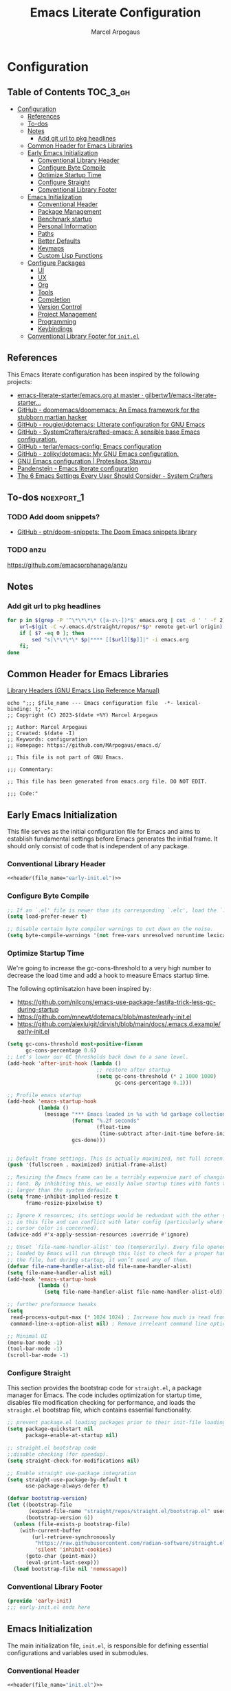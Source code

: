 #+TITLE: Emacs Literate Configuration
#+AUTHOR: Marcel Arpogaus
#+STARTUP: show2levels indent
#+auto_tangle: t
#+PROPERTY: header-args :mkdirp yes :comments org

* Configuration
** Table of Contents                                               :TOC_3_gh:
- [[#configuration][Configuration]]
  - [[#references][References]]
  - [[#to-dos][To-dos]]
  - [[#notes][Notes]]
    - [[#add-git-url-to-pkg-headlines][Add git url to pkg headlines]]
  - [[#common-header-for-emacs-libraries][Common Header for Emacs Libraries]]
  - [[#early-emacs-initialization][Early Emacs Initialization]]
    - [[#conventional-library-header][Conventional Library Header]]
    - [[#configure-byte-compile][Configure Byte Compile]]
    - [[#optimize-startup-time][Optimize Startup Time]]
    - [[#configure-straight][Configure Straight]]
    - [[#conventional-library-footer][Conventional Library Footer]]
  - [[#emacs-initialization][Emacs Initialization]]
    - [[#conventional-header][Conventional Header]]
    - [[#package-management][Package Management]]
    - [[#benchmark-startup][Benchmark startup]]
    - [[#personal-information][Personal Information]]
    - [[#paths][Paths]]
    - [[#better-defaults][Better Defaults]]
    - [[#keymaps][Keymaps]]
    - [[#custom-lisp-functions][Custom Lisp Functions]]
  - [[#configure-packages][Configure Packages]]
    - [[#ui][UI]]
    - [[#ux][UX]]
    - [[#org][Org]]
    - [[#tools][Tools]]
    - [[#completion][Completion]]
    - [[#version-control][Version Control]]
    - [[#project-management][Project Management]]
    - [[#programming][Programming]]
    - [[#keybindings][Keybindings]]
  - [[#conventional-library-footer-for-initel][Conventional Library Footer for =init.el=]]

** References
This Emacs literate configuration has been inspired by the following projects:

- [[https://github.com/gilbertw1/emacs-literate-starter/blob/master/emacs.org][emacs-literate-starter/emacs.org at master · gilbertw1/emacs-literate-starter...]]
- [[https://github.com/doomemacs/doomemacs][GitHub - doomemacs/doomemacs: An Emacs framework for the stubborn martian hacker]]
- [[https://github.com/rougier/dotemacs][GitHub - rougier/dotemacs: Litterate configuration for GNU Emacs]]
- [[https://github.com/SystemCrafters/crafted-emacs][GitHub - SystemCrafters/crafted-emacs: A sensible base Emacs configuration.]]
- [[https://github.com/terlar/emacs-config][GitHub - terlar/emacs-config: Emacs configuration]]
- [[https://github.com/zoliky/dotemacs][GitHub - zoliky/dotemacs: My GNU Emacs configuration.]]
- [[https://protesilaos.com/emacs/dotemacs][GNU Emacs configuration | Protesilaos Stavrou]]
- [[https://panadestein.github.io/emacsd][Pandenstein - Emacs literate configuration]]
- [[https://systemcrafters.net/emacs-from-scratch/the-best-default-settings/][The 6 Emacs Settings Every User Should Consider - System Crafters]]
** To-dos :noexport_1:
*** TODO Add doom snippets?
- [[https://github.com/ptn/doom-snippets][GitHub - ptn/doom-snippets: The Doom Emacs snippets library]]
*** TODO anzu
https://github.com/emacsorphanage/anzu
** Notes
*** Add git url to pkg headlines
#+begin_src bash :results none
  for p in $(grep -P '^\*\*\*\* ([a-z\-])*$' emacs.org | cut -d ' ' -f 2); do
      url=$(git -C ~/.emacs.d/straight/repos/*$p* remote get-url origin)
      if [ $? -eq 0 ]; then
          sed "s|\*\*\*\* $p|**** [[$url][$p]]|" -i emacs.org
      fi;
  done
#+end_src
** Common Header for Emacs Libraries
[[https://www.gnu.org/software/emacs/manual/html_node/elisp/Library-Headers.html][Library Headers (GNU Emacs Lisp Reference Manual)]]
#+NAME: header
#+begin_src shell :var file_name="init.el" :results output
  echo ";;; $file_name --- Emacs configuration file  -*- lexical-binding: t; -*-
  ;; Copyright (C) 2023-$(date +%Y) Marcel Arpogaus

  ;; Author: Marcel Arpogaus
  ;; Created: $(date -I)
  ;; Keywords: configuration
  ;; Homepage: https://github.com/MArpogaus/emacs.d/

  ;; This file is not part of GNU Emacs.

  ;;; Commentary:

  ;; This file has been generated from emacs.org file. DO NOT EDIT.

  ;;; Code:"
#+end_src
** Early Emacs Initialization
:PROPERTIES:
:header-args+: :tangle early-init.el
:END:
This file serves as the initial configuration file for Emacs and aims to establish fundamental settings before Emacs generates the initial frame.
It should only consist of code that is independent of any package.
*** Conventional Library Header
#+begin_src emacs-lisp :noweb yes :comments no
  <<header(file_name="early-init.el")>>
#+end_src
*** Configure Byte Compile
#+begin_src emacs-lisp
  ;; If an `.el' file is newer than its corresponding `.elc', load the `.el'.
  (setq load-prefer-newer t)

  ;; Disable certain byte compiler warnings to cut down on the noise.
  (setq byte-compile-warnings '(not free-vars unresolved noruntime lexical make-local))
#+end_src
*** Optimize Startup Time
We're going to increase the gc-cons-threshold to a very high number to decrease the load time and add a hook to measure Emacs startup time.

The following optimisatzion have been inspired by:

- https://github.com/nilcons/emacs-use-package-fast#a-trick-less-gc-during-startup
- https://github.com/mnewt/dotemacs/blob/master/early-init.el
- https://github.com/alexluigit/dirvish/blob/main/docs/.emacs.d.example/early-init.el

#+begin_src emacs-lisp
  (setq gc-cons-threshold most-positive-fixnum
        gc-cons-percentage 0.6)
  ;; Let's lower our GC thresholds back down to a sane level.
  (add-hook 'after-init-hook (lambda ()
                               ;; restore after startup
                               (setq gc-cons-threshold (* 2 1000 1000)
                                     gc-cons-percentage 0.1)))

  ;; Profile emacs startup
  (add-hook 'emacs-startup-hook
            (lambda ()
              (message "*** Emacs loaded in %s with %d garbage collections."
                       (format "%.2f seconds"
                               (float-time
                                (time-subtract after-init-time before-init-time)))
                       gcs-done)))


  ;; Default frame settings. This is actually maximized, not full screen.
  (push '(fullscreen . maximized) initial-frame-alist)

  ;; Resizing the Emacs frame can be a terribly expensive part of changing the
  ;; font. By inhibiting this, we easily halve startup times with fonts that are
  ;; larger than the system default.
  (setq frame-inhibit-implied-resize t
        frame-resize-pixelwise t)

  ;; Ignore X resources; its settings would be redundant with the other settings
  ;; in this file and can conflict with later config (particularly where the
  ;; cursor color is concerned).
  (advice-add #'x-apply-session-resources :override #'ignore)

  ;; Unset `file-name-handler-alist' too (temporarily). Every file opened and
  ;; loaded by Emacs will run through this list to check for a proper handler for
  ;; the file, but during startup, it won’t need any of them.
  (defvar file-name-handler-alist-old file-name-handler-alist)
  (setq file-name-handler-alist nil)
  (add-hook 'emacs-startup-hook
            (lambda ()
              (setq file-name-handler-alist file-name-handler-alist-old)))

  ;; further preformance tweaks
  (setq
   read-process-output-max (* 1024 1024) ; Increase how much is read from processes in a single chunk.
   command-line-x-option-alist nil) ; Remove irreleant command line options for faster startup

  ;; Minimal UI
  (menu-bar-mode -1)
  (tool-bar-mode -1)
  (scroll-bar-mode -1)
#+end_src
*** Configure Straight
This section provides the bootstrap code for =straight.el=, a package manager for Emacs.
The code includes optimization for startup time, disables file modification checking for performance, and loads the =straight.el= bootstrap file, which contains essential functionality.

#+begin_src emacs-lisp
  ;; prevent package.el loading packages prior to their init-file loading.
  (setq package-quickstart nil
        package-enable-at-startup nil)

  ;; straight.el bootstrap code
  ;;disable checking (for speedup).
  (setq straight-check-for-modifications nil)

  ;; Enable straight use-package integration
  (setq straight-use-package-by-default t
        use-package-always-defer t)

  (defvar bootstrap-version)
  (let ((bootstrap-file
         (expand-file-name "straight/repos/straight.el/bootstrap.el" user-emacs-directory))
        (bootstrap-version 6))
    (unless (file-exists-p bootstrap-file)
      (with-current-buffer
          (url-retrieve-synchronously
           "https://raw.githubusercontent.com/radian-software/straight.el/develop/install.el"
           'silent 'inhibit-cookies)
        (goto-char (point-max))
        (eval-print-last-sexp)))
    (load bootstrap-file nil 'nomessage))
#+end_src
*** Conventional Library Footer
#+begin_src emacs-lisp
  (provide 'early-init)
  ;;; early-init.el ends here
#+end_src
** Emacs Initialization
:PROPERTIES:
:header-args+: :tangle init.el
:END:
The main initialization file, =init.el=, is responsible for defining essential configurations and variables used in submodules.
*** Conventional Header
#+begin_src emacs-lisp :noweb yes :comments no
  <<header(file_name="init.el")>>
#+end_src
*** Package Management
Lets install and configure =use-package= and use =straight= as the underlying package manager.
We also load =bind-key= here which is used by =use-package= for keybindings.

#+begin_src emacs-lisp
  (when (< emacs-major-version 29)
    (straight-use-package 'use-package)
    (use-package bind-key))

  ;; make use-package more verbose when ´‘--debug-init´ is passed
  ;; https://www.gnu.org/software/emacs/manual/html_node/use-package/Troubleshooting.html
  (when init-file-debug
    (setq use-package-verbose t
          use-package-expand-minimally nil
          use-package-compute-statistics t
          debug-on-error t))
#+end_src
*** Benchmark startup
#+begin_src emacs-lisp :tangle no
  (use-package benchmark-init
    :demand t
    ;; To disable collection of benchmark data after init is done.
    :hook
    (after-init . benchmark-init/deactivate))
#+end_src
*** Personal Information
Let's set some variables with basic user information.

#+begin_src emacs-lisp
  (setq user-full-name "Marcel Arpogaus"
        user-mail-address "znepry.necbtnhf@tznvy.pbz")
#+end_src
*** Paths
Use no-littering to automatically set common paths to the new user-emacs-directory =~/.cache/emacs=..
#+begin_src emacs-lisp
  (use-package no-littering
    :demand t
    :init
    (setq org-directory (expand-file-name "Notes/org/" (getenv "HOME"))
          org-cite-global-bibliography (file-expand-wildcards (expand-file-name "bib/*.bib" org-directory))
          org-brain-path (expand-file-name "brain/" org-directory)
          my/templates-path (expand-file-name "templates.eld" user-emacs-directory)
          ;; Since init.el will be generated from this file, we save customization in a dedicated file.
          custom-file (expand-file-name "custom.el" user-emacs-directory))

    ;; Change the user-emacs-directory to keep unwanted things out of ~/.emacs.d
    (setq user-emacs-directory (expand-file-name "~/.cache/emacs/")
          url-history-file (expand-file-name "url/history" user-emacs-directory)))
#+end_src
*** Better Defaults
#+begin_src emacs-lisp
  (use-package emacs
    :straight nil
    :preface
    (defun my/backward-kill-thing ()
      "Delete sexp, symbol, word or whitespace backward depending on the context at point."
      (interactive)
      (let ((bounds (seq-some #'bounds-of-thing-at-point '(sexp symbol word))))
        (cond
         ;; If there are bounds and point is within them, kill the region
         ((and bounds (< (car bounds) (point)))
          (kill-region (car bounds) (cdr bounds)))

         ;; If there's whitespace before point, delete it
         ((thing-at-point-looking-at "\\([ \n]+\\)")
          (if (< (match-beginning 1) (point))
              (kill-region (match-beginning 1) (point))
            (kill-backward-chars 1)))

         ;; If none of the above, delete one character backward
         (t
          (kill-backward-chars 1)))))
    :bind
    ("C-<backspace>" . my/backward-kill-thing)
    :custom
    ;; Startup
    ;; Emacs does a lot of things at startup and here, we disable pretty much everything.
    (inhibit-startup-screen t)                            ; Disable start-up screen
    (inhibit-startup-message t)                           ; Disable startup message
    (inhibit-startup-echo-area-message t)                 ; Disable initial echo message
    (initial-scratch-message "")                          ; Empty the initial *scratch* buffer

    ;; Encoding
    ;; We tell emacs to use UTF-8 encoding as much as possible.
    (set-default-coding-systems 'utf-8)                   ; Default to utf-8 encoding
    (prefer-coding-system       'utf-8)                   ; Add utf-8 at the front for automatic detection.
    (set-terminal-coding-system 'utf-8)                   ; Set coding system of terminal output
    (set-keyboard-coding-system 'utf-8)                   ; Set coding system for keyboard input on TERMINAL
    (set-language-environment "English")                  ; Set up multilingual environment

    ;; Recovery
    ;; If Emacs or the computer crashes, you can recover the files you were editing at the time of the crash from their auto-save files. To do this, start Emacs again and type the command ~M-x recover-session~. Here, we parameterize how files are saved in the background.
    (auto-save-default t)                                 ; Auto-save every buffer that visits a file
    (auto-save-timeout 20)                                ; Number of seconds between auto-save
    (auto-save-interval 200)                              ; Number of keystrokes between auto-saves

    ;; Text
    ;; Pretty self-explanatory
    (use-short-answers t)                                 ; Replace yes/no prompts with y/n
    (confirm-nonexistent-file-or-buffer nil)              ; Ok to visit non existent files

    ;; Mouse
    ;; Mouse behavior can be finely controlled using mouse-avoidance-mode.
    (mouse-yank-at-point t)                               ; Yank at point rather than pointer
    (mouse-avoidance-mode 'exile)                         ; Avoid collision of mouse with point
    ;; Mouse active in tty mode.
    (xterm-mouse-mode (display-graphic-p))

    ;; Scroll
    ;; Smoother scrolling.
    (scroll-conservatively 101)                           ; Avoid recentering when scrolling far
    (scroll-margin 2)                                     ; Add a margin when scrolling vertically
    (recenter-positions '(5 bottom))                      ; Set re-centering positions
    (fast-but-imprecise-scrolling t)                      ; More performant rapid scrolling over unfontified regions

    ;; Cursor
    ;; We set the appearance of the cursor: horizontal line, 2 pixels thick, no blinking
    (cursor-in-non-selected-windows nil)                  ; Hide the cursor in inactive windows
    (cursor-type '(hbar . 2))                             ; Underline-shaped cursor
    (cursor-intangible-mode t)                            ; Enforce cursor intangibility
    (x-stretch-cursor nil)                                ; Don't stretch cursor to the glyph width
    (blink-cursor-mode nil)                               ; Still cursor

    ;; Typography
    (fill-column 80)                                      ; Default line width
    (sentence-end-double-space nil)                       ; Use a single space after dots
    (bidi-paragraph-direction 'left-to-right)             ; Faster
    (truncate-string-ellipsis "…")                        ; Nicer ellipsis

    ;; Default mode
    ;; Default & initial mode is text.
    (initial-major-mode 'text-mode)                       ; Initial mode is text
    (default-major-mode 'text-mode)                       ; Default mode is text

    ;; Tabulations
    ;; No tabulation, ever.
    (indent-tabs-mode nil)                                ; Stop using tabs to indent
    (tab-width 4)                                         ; Smaller width for tab characters

    ;; Don't pop up UI dialogs when prompting
    (use-dialog-box nil)
    (use-file-dialog nil)

    ;; disable native compiler warnings
    (native-comp-async-report-warnings-errors nil)

    ;; DOOM: add some space between fringe it and buffer.
    (fringes-outside-margins t)

    ;; Resize frame and windows pixelwise
    (window-resize-pixelwise t)
    (frame-resize-pixelwise t)
    :preface
    ;; History
    ;; Remove text properties for kill ring entries (see https://emacs.stackexchange.com/questions/4187). This saves a lot of time when loading it.
    (defun unpropertize-kill-ring ()
      (setq kill-ring (mapcar 'substring-no-properties kill-ring)))

    :config
    ;; Load customization File
    (load custom-file 'noerror 'nomessage)

    :bind
    ;;ESC Cancels All
    (("<escape>" . keyboard-escape-quit))

    :hook
    ;; Enable word wrapping
    (((prog-mode conf-mode text-mode) . visual-line-mode)
     (kill-emacs . unpropertize-kill-ring)))
#+end_src
*** Keymaps

This section initializes various keymaps used for different purposes.

#+begin_src emacs-lisp
  ;; setup keymaps
  (use-package emacs
    :straight nil
    :preface
    (defvar my/leader-map (make-sparse-keymap) "key-map for leader key")
    (defvar my/version-control-map (make-sparse-keymap) "key-map for version control commands")
    (defvar my/git-gutter-repeat-map (make-sparse-keymap) "key-map for GitGutter commands")
    (defvar my/completion-map (make-sparse-keymap) "key-map for completion commands")
    (defvar my/buffer-map (make-sparse-keymap) "key-map for buffer commands")
    (defvar my/buffer-scale-map (make-sparse-keymap) "key-map for buffer text scale commands")
    (defvar my/window-map (make-sparse-keymap) "key-map for window commands")
    (defvar my/file-map (make-sparse-keymap) "key-map for file commands")
    (defvar my/workspace-map (make-sparse-keymap) "key-map for workspace commands")
    (defvar my/toggle-map (make-sparse-keymap) "key-map for toggle commands")
    (defvar my/open-map (make-sparse-keymap) "key-map for open commands")
    (defvar my/lsp-map (make-sparse-keymap) "key-map for lsp commands")
    (defvar my/debug-map (make-sparse-keymap) "key-map for debug commands")

    :config
    ;; remove keybind for suspend-frame
    (global-unset-key (kbd "C-z"))

    ;; version control, lsp and debug commands
    (define-key my/leader-map "v" (cons "version-control" my/version-control-map))
    (define-key my/version-control-map "g" (cons "gutter" my/git-gutter-repeat-map))
    (define-key my/leader-map "l" (cons "lsp" my/lsp-map))
    (define-key my/leader-map "d" (cons "debug" my/debug-map))

    ;; completion commands
    (define-key my/leader-map "." (cons "completion" my/completion-map))

    ;; file, buffer, window and workspace commands
    (define-key my/leader-map "b" (cons "buffer" my/buffer-map))
    (define-key my/buffer-map "z" (cons "scale" my/buffer-scale-map))
    (define-key my/leader-map "w" (cons "window" my/window-map))
    (define-key my/leader-map "f" (cons "file" my/file-map))
    (define-key project-prefix-map "w" (cons "workspace" my/workspace-map))

    ;; toggle commands
    (define-key my/leader-map "t" (cons "toggle" my/toggle-map))

    ;; opening recent files ne buffer frame etc
    (define-key my/leader-map "o" (cons "open" my/open-map))

    ;; add predefined maps to leader map
    (define-key my/leader-map "g" (cons "goto" goto-map))
    (define-key my/leader-map "h" (cons "help" help-map))
    (define-key my/leader-map "p" (cons "project" project-prefix-map))
    (define-key my/leader-map "s" (cons "search" search-map))
    ;;    (define-key my/leader-map "x" (cons "C-x" ctl-x-map))

    :bind
    (:map my/buffer-map
          ("e" . eval-buffer)
          ("k" . kill-this-buffer)
          ("K" . kill-buffer)
          ("c" . clone-buffer)
          ("r" . revert-buffer)
          ("e" . eval-buffer)
          ("s" . save-buffer)
          :map my/file-map
          ("f" . find-file)
          ("F" . find-file-other-window)
          ("d" . find-dired)
          ("c" . copy-file)
          ("f" . find-file)
          ("d" . delete-file)
          ("r" . rename-file)
          ("w" . write-file)
          :map my/open-map
          ("F" . make-frame)
          ("i" . ielm)
          ("e" . eshell)
          ("t" . term)
          ("s" . scratch-buffer)
          :repeat-map my/buffer-scale-map
          ("+" . text-scale-increase)
          ("-" . text-scale-decrease)
          ("=" . text-scale-adjust)
          :repeat-map my/window-map
          ("n" . next-window-any-frame)
          ("p" . previous-window-any-frame)
          ("k" . delete-window)
          ("K" . kill-buffer-and-window)
          ("+" . enlarge-window)
          ("-" . shrink-window)
          ("*" . enlarge-window-horizontally)
          ("’" . shrink-window-horizontally)
          ("r" . split-window-right)
          ("b" . split-window-below)
          ("v" . split-window-vertically)
          ("h" . split-window-horizontally)
          ("m" . delete-other-windows)
          ("m" . delete-other-windows)
          ("M" . delete-other-windows-vertically)
          :exit
          ("=" . balance-windows)))
#+end_src
*** Custom Lisp Functions

In this section, I define some custom Lisp functions.

This function extracts the username and repository name from a GitHub repository link.

#+BEGIN_SRC emacs-lisp
  (defun my/extract-username-repo ()
    "Extract the username and repository name from a GitHub repository link at point."
    (interactive)
    (save-excursion
      (org-back-to-heading)
      (let* ((element (org-element-at-point))
             (headline (org-element-property :raw-value element))
             (url (save-match-data
                    (string-match org-bracket-link-regexp headline)
                    (match-string 1 headline))))
        (if (and url (string-match "github.com/\\([[:alnum:]\.\-]+\\)/\\([[:alnum:]\.\-]+\\)\\(\.git\\)" url))
            (list (match-string 1 url) (match-string 2 url))
          (error "No GitHub link found at point.")))))
#+END_SRC

This function retrieves and inserts the short description of a GitHub repository.

#+BEGIN_SRC emacs-lisp
  (defun my/insert-github-repo-description ()
    "Retrieve and insert the short description of a GitHub repository at point."
    (interactive)
    (let* ((repo-info (my/extract-username-repo))
           (username (car repo-info))
           (repo (cadr repo-info)))
      (message (format "Inserting description for GitHub Repository. User: %s, Repo: %s" username repo))
      (let* ((url (format "https://api.github.com/repos/%s/%s" username repo))
             (response (with-current-buffer (url-retrieve-synchronously url)
                         (prog1 (buffer-substring-no-properties (point-min) (point-max))
                           (kill-buffer)))))
        (string-match "\r?\n\r?\n" response)
        (setq response (substring response (match-end 0)))
        (let* ((json (json-read-from-string response))
               (description (cdr (assoc 'description json))))
          (if description
              (progn
                (setq description (string-trim description))
                (setq description (concat (capitalize (substring description 0 1))
                                          (substring description 1)))
                (unless (string-suffix-p "." description)
                  (setq description (concat description ".")))
                (insert description))
            (error "No description, website, or topics provided."))))))
#+END_SRC
** Configure Packages
We save the following package declaration into separate files in the =modules= directory.
To load the we have to add this directory to the =load-path=.
#+begin_src emacs-lisp :tangle init.el
  (add-to-list 'load-path "~/.emacs.d/lisp/")
#+end_src
*** UI
:PROPERTIES:
:header-args+: :tangle lisp/my-ui.el
:END:
#+begin_src emacs-lisp :tangle init.el
  (require 'my-ui)
#+end_src
**** Conventional Header
#+begin_src emacs-lisp :noweb yes :comments no
  <<header(file_name="my-ui.el")>>
#+end_src
**** [[https://github.com/emacs-straight/ascii-art-to-unicode.git][ascii-art-to-unicode]]
Make org-brain-visualize-mode look a bit nicer.
#+begin_src emacs-lisp
  (use-package ascii-art-to-unicode
    :after org-brain
    :preface
    (defface aa2u-face '((t . nil))
      "Face for aa2u box drawing characters")
    (defun aa2u-org-brain-buffer ()
      (let ((inhibit-read-only t))
        (make-local-variable 'face-remapping-alist)
        (add-to-list 'face-remapping-alist
                     '(aa2u-face . org-brain-wires))
        (ignore-errors (aa2u (point-min) (point-max)))))
    :config
    (advice-add #'aa2u-1c :filter-return
                (lambda (str) (propertize str 'face 'aa2u-face)))
    :hook
    (org-brain-after-visualize . aa2u-org-brain-buffer))
#+end_src
**** [[https://github.com/LionyxML/auto-dark-emacs.git][auto-dark]]
Auto-Dark-Emacs is an auto changer between 2 themes, dark/light, following MacOS, Linux or Windows Dark Mode settings.
#+begin_src emacs-lisp
  (use-package auto-dark
    :custom
    (auto-dark-dark-theme 'modus-vivendi-tinted)
    (auto-dark-light-theme 'modus-operandi-tinted)
    :hook
    (after-init . auto-dark-mode))
#+end_src
**** [[https://github.com/emacs-dashboard/emacs-dashboard.git][dashboard]]
An extensible emacs dashboard.
#+begin_src emacs-lisp
  (use-package dashboard
    :custom
    ;; Content is not centered by default. To center, set
    (dashboard-center-content t)

    ;; display an alternative emacs logo
    (dashboard-startup-banner 'logo)

    ;; To disable shortcut "jump" indicators for each section, set
    (dashboard-show-shortcuts nil)
    (dashboard-projects-backend 'project-el)
    (dashboard-items '((bookmarks . 20)
                       (recents  . 10)
                       (projects . 10)))
    (dashboard-icon-type 'nerd-icons) ;; use `nerd-icons' package
    (dashboard-display-icons-p (display-graphic-p))
    (dashboard-set-heading-icons (display-graphic-p))
    (dashboard-set-file-icons (display-graphic-p))
    (dashboard-set-navigator t) ;; show navigator below the banner:
    (dashboard-set-footer nil) ;; disable footer
    :hook
    (after-init . dashboard-setup-startup-hook))
#+end_src
**** display-line-numbers :build_in:
Enable line numbers for some modes
#+begin_src emacs-lisp
  (use-package display-line-numbers
    :straight nil
    :hook
    (((prog-mode conf-mode text-mode) . display-line-numbers-mode)
     ;; disable for org mode
     (org-mode . (lambda () (display-line-numbers-mode 0)))))
#+end_src
**** [[https://github.com/seagle0128/doom-modeline.git][doom-modeline]]
A fancy and fast mode-line inspired by minimalism design.
#+begin_src emacs-lisp
  (use-package doom-modeline
    :custom
    ;; If non-nil, cause imenu to see `doom-modeline' declarations.
    ;; This is done by adjusting `lisp-imenu-generic-expression' to
    ;; include support for finding `doom-modeline-def-*' forms.
    ;; Must be set before loading doom-modeline.
    (doom-modeline-support-imenu t)

    ;; How tall the mode-line should be. It's only respected in GUI.
    ;; If the actual char height is larger, it respects the actual height.
    (doom-modeline-height 20)

    ;; display the real names, please put this into your init file.
    (find-file-visit-truename t)

    ;; Whether to use hud instead of default bar. It's only respected in GUI.
    (doom-modeline-hud t)

    ;; Determines the style used by `doom-modeline-buffer-file-name'.
    ;;
    ;; Given ~/Projects/FOSS/emacs/lisp/comint.el
    ;;   auto => emacs/l/comint.el (in a project) or comint.el
    ;;   truncate-upto-project => ~/P/F/emacs/lisp/comint.el
    ;;   truncate-from-project => ~/Projects/FOSS/emacs/l/comint.el
    ;;   truncate-with-project => emacs/l/comint.el
    ;;   truncate-except-project => ~/P/F/emacs/l/comint.el
    ;;   truncate-upto-root => ~/P/F/e/lisp/comint.el
    ;;   truncate-all => ~/P/F/e/l/comint.el
    ;;   truncate-nil => ~/Projects/FOSS/emacs/lisp/comint.el
    ;;   relative-from-project => emacs/lisp/comint.el
    ;;   relative-to-project => lisp/comint.el
    ;;   file-name => comint.el
    ;;   buffer-name => comint.el<2> (uniquify buffer name)
    ;;
    ;; If you are experiencing the laggy issue, especially while editing remote files
    ;; with tramp, please try `file-name' style.
    ;; Please refer to https://github.com/bbatsov/projectile/issues/657.
    (doom-modeline-buffer-file-name-style 'relative-to-project)

    ;; Whether display icons in the mode-line.
    ;; While using the server mode in GUI, should set the value explicitly.
    (doom-modeline-icon (display-graphic-p))

    ;; If non-nil, only display one number for checker information if applicable.
    (doom-modeline-checker-simple-format nil)

    :hook
    ((after-init . doom-modeline-mode)
     ;; filesize in modeline
     (doom-modeline-mode . size-indication-mode)
     ;; cursor column in modeline)
     (doom-modeline-mode . column-number-mode)))
#+end_src
**** [[https://github.com/hlissner/emacs-hide-mode-line.git][hide-mode-line]]
An Emacs plugin that hides (or masks) the current buffer's mode-line.
#+begin_src emacs-lisp
  (use-package hide-mode-line
    :hook
    (((completion-list-mode-hook Man-mode-hook) . hide-mode-line-mode)
     (comint-mode . hide-mode-line-mode)
     (diff-mode . hide-mode-line-mode)
     (eshell-mode  . hide-mode-line-mode)
     (magit-status-mode . hide-mode-line-mode)
     (org-brain-visualize-mode . hide-mode-line-mode)
     (shell-mode  . hide-mode-line-mode)
     (special-mode . hide-mode-line-mode)
     (symbols-outline-mode . hide-mode-line-mode)
     (term-mode  . hide-mode-line-mode)
     (vterm-mode . hide-mode-line-mode)))
#+end_src
**** hl-line :build_in:

Highlighting of the current line (native mode)

#+begin_src emacs-lisp
  (use-package hl-line
    :straight nil
    :hook
    ((prog-mode org-mode) . global-hl-line-mode))
#+end_src
**** [[https://github.com/jdtsmith/indent-bars.git][indent-bars]]
Fast, configurable indentation guide-bars for Emacs.
#+begin_src emacs-lisp
  (use-package indent-bars
    :straight (:host github :repo "jdtsmith/indent-bars")
    :custom
    (indent-bars-treesit-support t)
    (indent-bars-no-descend-string t)
    (indent-bars-treesit-ignore-blank-lines-types '("module"))
    (indent-bars-treesit-wrap '((python argument_list parameters ; for python, as an example
                                        list list_comprehension
                                        dictionary dictionary_comprehension
                                        parenthesized_expression subscript)))

    (indent-bars-pattern ".")
    (indent-bars-width-frac 0.2)
    (indent-bars-pad-frac 0.1)
    (indent-bars-zigzag nil)
    (indent-bars-color-by-depth nil)
    (indent-bars-highlight-current-depth '(:face default :blend 0.4))
    (indent-bars-display-on-blank-lines nil)
    :hook
    ((python-base-mode yaml-ts-mode emacs-lisp-mode) . indent-bars-mode))
#+end_src
**** [[https://github.com/mickeynp/ligature.el.git][ligature]]
Display typographical ligatures in Emacs.
#+begin_src emacs-lisp
  (use-package ligature
    :if (display-graphic-p)
    :config
    ;; set Fira as default font
    (set-frame-font "FiraCode Nerd Font-10" nil t)
    :preface
    (defun my/setup-ligatures ()
      ;; Enable the "www" ligature in every possible major mode
      (ligature-set-ligatures 't '("www"))
      ;; Enable traditional ligature support in eww-mode, if the
      ;; `variable-pitch' face supports it
      (ligature-set-ligatures '(eww-mode org-mode) '("ff" "fi" "ffi"))
      ;; Enable all Cascadia and Fira Code ligatures in programming modes
      (ligature-set-ligatures '(prog-mode org-mode)
                              '(;; == === ==== => =| =>>=>=|=>==>> ==< =/=//=// =~
                                ;; =:= =!=
                                ("=" (rx (+ (or ">" "<" "|" "/" "~" ":" "!" "="))))
                                ;; ;; ;;;
                                (";" (rx (+ ";")))
                                ;; && &&&
                                ("&" (rx (+ "&")))
                                ;; !! !!! !. !: !!. != !== !~
                                ("!" (rx (+ (or "=" "!" "\." ":" "~"))))
                                ;; ?? ??? ?:  ?=  ?.
                                ("?" (rx (or ":" "=" "\." (+ "?"))))
                                ;; %% %%%
                                ("%" (rx (+ "%")))
                                ;; |> ||> |||> ||||> |] |} || ||| |-> ||-||
                                ;; |->>-||-<<-| |- |== ||=||
                                ;; |==>>==<<==<=>==//==/=!==:===>
                                ("|" (rx (+ (or ">" "<" "|" "/" ":" "!" "}" "\]"
                                                "-" "=" ))))
                                ;; \\ \\\ \/
                                ("\\" (rx (or "/" (+ "\\"))))
                                ;; ++ +++ ++++ +>
                                ("+" (rx (or ">" (+ "+"))))
                                ;; :: ::: :::: :> :< := :// ::=
                                (":" (rx (or ">" "<" "=" "//" ":=" (+ ":"))))
                                ;; // /// //// /\ /* /> /===:===!=//===>>==>==/
                                ("/" (rx (+ (or ">"  "<" "|" "/" "\\" "\*" ":" "!"
                                                "="))))
                                ;; .. ... .... .= .- .? ..= ..<
                                ("\." (rx (or "=" "-" "\?" "\.=" "\.<" (+ "\."))))
                                ;; -- --- ---- -~ -> ->> -| -|->-->>->--<<-|
                                ("-" (rx (+ (or ">" "<" "|" "~" "-"))))
                                ;; *> */ *)  ** *** ****
                                ("*" (rx (or ">" "/" ")" (+ "*"))))
                                ;; www wwww
                                ("w" (rx (+ "w")))
                                ;; <> <!-- <|> <: <~ <~> <~~ <+ <* <$ </  <+> <*>
                                ;; <$> </> <|  <||  <||| <|||| <- <-| <-<<-|-> <->>
                                ;; <<-> <= <=> <<==<<==>=|=>==/==//=!==:=>
                                ;; << <<< <<<<
                                ("<" (rx (+ (or "\+" "\*" "\$" "<" ">" ":" "~"  "!"
                                                "-"  "/" "|" "="))))
                                ;; >: >- >>- >--|-> >>-|-> >= >== >>== >=|=:=>>
                                ;; >> >>> >>>>
                                (">" (rx (+ (or ">" "<" "|" "/" ":" "=" "-"))))
                                ;; #: #= #! #( #? #[ #{ #_ #_( ## ### #####
                                ("#" (rx (or ":" "=" "!" "(" "\?" "\[" "{" "_(" "_"
                                             (+ "#"))))
                                ;; ~~ ~~~ ~=  ~-  ~@ ~> ~~>
                                ("~" (rx (or ">" "=" "-" "@" "~>" (+ "~"))))
                                ;; __ ___ ____ _|_ __|____|_
                                ("_" (rx (+ (or "_" "|"))))
                                ;; Fira code: 0xFF 0x12
                                ("0" (rx (and "x" (+ (in "A-F" "a-f" "0-9")))))
                                ;; Fira code:
                                "Fl"  "Tl"  "fi"  "fj"  "fl"  "ft"
                                ;; The few not covered by the regexps.
                                "{|"  "[|"  "]#"  "(*"  "}#"  "$>"  "^="))
      ;; Enables ligature checks globally in all buffers. You can also do it
      ;; per mode with `ligature-mode'.
      (global-ligature-mode))
    :hook
    (after-init . my/setup-ligatures))
#+end_src
**** [[https://git.sr.ht/~protesilaos/modus-themes][modus-themes]]
Accessible themes for GNU Emacs, conforming with the highest standard for colour contrast between background and foreground values (WCAG AAA)
https://protesilaos.com/emacs/modus-themes
#+begin_src emacs-lisp
  (use-package modus-themes
    :bind
    (:map my/toggle-map
          ("t" . modus-themes-toggle))
    :custom
    ;; Add all your customizations prior to loading the themes
    (modus-themes-italic-constructs t)
    (modus-themes-bold-constructs nil))
#+end_src
**** [[https://github.com/rainstormstudio/nerd-icons.el.git][nerd-icons]]
A Library for Nerd Font icons. Required for modline icons.
#+begin_src emacs-lisp
  (use-package nerd-icons)
#+end_src
**** [[https://github.com/haji-ali/procress.git][procress]]
display LaTeX compilation information in the mode line
#+begin_src emacs-lisp
  (use-package procress
    :straight (:host github :repo "haji-ali/procress")
    :after doom-modeline
    :commands procress-auctex-mode
    :hook
    (LaTeX-mode . procress-auctex-mode)
    :config
    (procress-load-default-svg-images))
#+end_src
**** [[https://github.com/emacs-straight/spacious-padding.git][spacious-padding]]
Increase the padding/spacing of GNU Emacs frames and windows.
#+begin_src emacs-lisp
  (use-package spacious-padding
    :custom
    (spacious-padding-widths '(
                               :internal-border-width 10
                               :header-line-width 1
                               :mode-line-width 4
                               :tab-width 4
                               :right-divider-width 10
                               :scroll-bar-width 4))
    :hook
    (after-init . spacious-padding-mode))
#+end_src
**** tab-bar :build_in:
#+begin_src emacs-lisp
  (use-package tab-bar
    :straight nil
    :bind
    (([remap winner-undo] . tab-bar-history-back)
     ([remap winner-undo] . tab-bar-history-forward)
     :repeat-map my/window-map
     ("u" . tab-bar-history-back)
     ("i" . tab-bar-history-forward)
     :repeat-map my/workspace-map
     ("p" . tab-previous)
     ("n" . tab-next)
     ("P" . tab-bar-move-tab-backward)
     ("N". tab-bar-move-tab)
     :exit
     ("k" . tab-close-group))
    :custom
    (tab-bar-format '(tab-bar-format-tabs-groups
                      my/tab-bar-format-new
                      tab-bar-format-align-right
                      tab-bar-format-global
                      tab-bar-format-menu-bar))
    (tab-bar-separator "")
    (tab-bar-auto-width nil)
    (tab-bar-close-button-show t)
    (tab-bar-new-tab-choice "*dashboard*")
    (tab-bar-history-limit 100)
    :preface
    (defun my/tab-bar-format-new ()
      "Button to add a new tab."
      `((add-tab menu-item ,tab-bar-new-button project-switch-project
                 :help "New")))

    (defun my/tab-bar-tab-group-format-function (tab i &optional current-p)
      (let*((tab-group-name (funcall tab-bar-tab-group-function tab))
            (tab-group-face (if current-p 'tab-bar-tab-group-current 'tab-bar-tab-group-inactive))
            (color (face-attribute (if current-p
                                       'mode-line-emphasis
                                     'tab-bar-tab-group-inactive) :foreground))
            (group-sep (propertize " " 'face (list :height (if current-p 0.4 0.2)
                                                   :foreground color
                                                   :background color)))
            (group-icon (cond
                         ((equal tab-group-name "HOME") "")
                         (t ""))))
        (concat
         group-sep
         (propertize
          (concat
           " "
           group-icon
           " "
           (funcall tab-bar-tab-group-function tab)
           " ")
          'face tab-group-face))))

    (defun my/tab-bar-tab-name-format-function (tab i)
      (let ((current-p (eq (car tab) 'current-tab)))
        (propertize
         (concat (if current-p "⏵ " " ")
                 (if tab-bar-tab-hints (format "%d " i) "")
                 (alist-get 'name tab)
                 (if (and tab-bar-close-button-show current-p)
                     tab-bar-close-button " "))
         'face (list :inherit 'tab-bar-tab :weight (if current-p 'bold 'normal)))))

    (defun my/create-home-tab-group (&optional frame)
      (let ((tab-group-name (funcall tab-bar-tab-group-function (tab-bar--current-tab))))
        (when frame (select-frame frame))
        (tab-group (if tab-group-name tab-group-name "HOME"))))

    :config
    (require 'icons)
    (define-icon tab-bar-new nil
      '(
        ;; (emoji "➕")
        (symbol "  " :face tab-bar-tab-inactive)
        (text " + "))
      "Icon for creating a new tab."
      :version "29.1"
      :help-echo "New tab")
    (define-icon tab-bar-close nil
      '(
        ;; (emoji " ❌")
        (symbol " ✕ ") ;; "ⓧ"
        (text " x "))
      "Icon for closing the clicked tab."
      :version "29.1"
      :help-echo "Click to close tab")
    (define-icon tab-bar-menu-bar nil
      '(;; (emoji "🍔")
        (symbol " 󰍜 " :face tab-bar-tab-inactive)
        (text "Menu" :face tab-bar-tab-inactive))
      "Icon for the menu bar."
      :version "29.1"
      :help-echo "Menu bar")

    (setq tab-bar-tab-group-format-function #'my/tab-bar-tab-group-format-function
          tab-bar-tab-name-format-function #'my/tab-bar-tab-name-format-function)

    (add-hook 'after-make-frame-functions 'my/create-home-tab-group)
    (my/create-home-tab-group)
    :hook
    ((after-init . tab-bar-history-mode)
     (after-init . tab-bar-mode)))
#+end_src
**** tab-line :build_in:
#+begin_src emacs-lisp
  (use-package tab-line
    :straight nil
    :custom
    (tab-line-new-tab-choice . nil)
    (tab-line-new-button-show . nil)
    (tab-line-close-button-show . nil)
    :bind
    (:map my/toggle-map
          ("T" . global-tab-line-mode))
    :preface
    (defun my/tab-line-tab-name-function (buffer &optional _buffers)
      (let ((name (buffer-name buffer)))
        (concat " "
                (nerd-icons-icon-for-file name)
                (format " %s " name))))
    (defun my/switch-to-prev-buffer-skip (window buffer &REST)
      (not (seq-contains-p
            (tab-line-tabs-window-buffers) buffer)))
    :config
    (setq tab-line-tab-name-function #'my/tab-line-tab-name-function
          tab-line-separator "")
    (customize-set-value 'switch-to-prev-buffer-skip #'my/switch-to-prev-buffer-skip))
#+end_src
**** Library Footer
#+begin_src emacs-lisp
  (provide 'my-ui)
  ;;; my-ui.el ends here
#+end_src
*** UX
:PROPERTIES:
:header-args+: :tangle lisp/my-ux.el
:END:
#+begin_src emacs-lisp :tangle init.el
  (require 'my-ux)
#+end_src
**** Conventional Header
#+begin_src emacs-lisp :noweb yes :comments no
  <<header(file_name="my-ux.el")>>
#+end_src
**** autorevert :build_in:
Revert buffers when the underlying file has changed
#+begin_src emacs-lisp
  (use-package autorevert
    :straight nil
    :custom
    ;; Revert Dired and other buffers
    (global-auto-revert-non-file-buffers t)
    :hook
    (after-init . global-auto-revert-mode))
#+end_src
**** bookmark :build_in:
#+begin_src emacs-lisp
  (use-package bookmark
    :straight nil
    :custom
    (bookmark-save-flag 1))
#+end_src
**** [[https://github.com/emacs-straight/comint-mime.git][comint-mime]]
Mirror of the comint-mime package from GNU ELPA, current as of 2024-01-18.
Provides a mechanism for REPLs (or comint buffers, in Emacs parlance) to display graphics and other types of special content.
#+begin_src emacs-lisp
  (use-package comint-mime
    :hook
    ((shell-mode . comint-mime-setup)
     (inferior-python-mode . comint-mime-setup)))
#+end_src
**** delsel :build_in:
Replace selected text when typing
#+begin_src emacs-lisp
  (use-package delsel
    :straight nil
    :hook
    ((prog-mode conf-mode text-mode) . delete-selection-mode))
#+end_src
**** elec-pair :build_in:
Automatically add closing parentheses, quotes, etc.
#+begin_src emacs-lisp
  (use-package elec-pair
    :straight nil
    :hook
    ((prog-mode conf-mode) . electric-pair-mode))
#+end_src
**** [[https://github.com/roman/golden-ratio.el.git][golden-ratio]]
When working with many windows at the same time, each window has a size that is not convenient for editing.
#+begin_src emacs-lisp
  (use-package golden-ratio
    :custom
    (golden-ratio-exclude-modes '(speedbar-mode vundo-mode dired-mode symbols-outline-mode))
    (golden-ratio-exclude-buffer-regexp '(" ?\\*MINIMAP\\*" " ?\\*Outline\\*"))
    ;; (golden-ratio-auto-scale t)
    :config
    (add-to-list 'golden-ratio-inhibit-functions
                 (lambda ()
                   (and which-key--buffer
                        (window-live-p (get-buffer-window which-key--buffer)))))
    :bind
    (:map my/toggle-map
          ("g" . golden-ratio-mode))
    :hook
    (after-init . golden-ratio-mode))
#+end_src
**** [[https://github.com/dengste/minimap.git][minimap]]
Sidebar showing a "mini-map" of a buffer.
#+begin_src emacs-lisp
  (use-package minimap
    :custom
    (minimap-window-location 'right)
    (minimap-hide-fringes t)
    (minimap-minimum-width 25)
    (minimap-major-modes '(prog-mode conf-mode))
    :config
    (with-eval-after-load 'golden-ratio
      (add-to-list 'golden-ratio-inhibit-functions
                   (lambda ()
                     (and minimap-buffer-name
                          (window-live-p (get-buffer-window minimap-buffer-name)))))
      (add-to-list 'golden-ratio-exclude-buffer-names `(,minimap-buffer-name)))
    :bind
    (:map my/toggle-map
          ("m" . minimap-mode)))
#+end_src
**** paren :build_in:
Paren mode for highlighting matcing paranthesis

#+begin_src emacs-lisp
  (use-package paren
    :straight nil
    :custom
    (show-paren-style 'parenthesis)
    (show-paren-when-point-in-periphery t)
    (show-paren-when-point-inside-paren nil)
    :hook
    (prog-mode . show-paren-mode))
#+end_src
**** recentf :build_in:

50 Recents files with some exclusion (regex patterns).

#+begin_src emacs-lisp
  (use-package recentf
    :straight nil
    :custom
    (recentf-keep '(file-remote-p file-readable-p))
    (recentf-max-menu-items 10)
    (recentf-max-saved-items 100)
    :config
    (add-to-list 'recentf-exclude
                 (recentf-expand-file-name no-littering-var-directory))
    :bind
    (:map my/open-map
          ("r" . recentf-open))
    :hook
    (after-init . recentf-mode))
#+end_src
**** repeat :build_in:
Enable repeat maps
#+begin_src emacs-lisp
  (use-package repeat
    :straight nil
    :hook
    (after-init . repeat-mode))
#+end_src
**** [[https://github.com/karthink/repeat-help.git][repeat-help]]
#+begin_src emacs-lisp :tangle no
  (use-package repeat-help
    :custom
    (repeat-help-auto nil)
    :hook
    (repeat-mode . repeat-help-mode))
#+end_src
**** [[https://github.com/daichirata/emacs-rotate.git][rotate]]
Rotate the layout of emacs.
#+begin_src emacs-lisp
  (use-package rotate
    :bind
    (:repeat-map my/window-map
                 ("R" . rotate-layout)
                 ("W" . rotate-window)))
#+end_src
**** savehist :build_in:
#+begin_src emacs-lisp
  (use-package savehist
    :straight nil
    :custom
    (kill-ring-max 500)
    (history-length 500)
    (savehist-additional-variables
     '(kill-ring
       command-history
       set-variable-value-history
       custom-variable-history
       query-replace-history
       read-expression-history
       minibuffer-history
       read-char-history
       face-name-history
       bookmark-history
       file-name-history))
    ;; No duplicates in history
    (history-delete-duplicates t)
    :config
    (put 'minibuffer-history         'history-length 500)
    (put 'file-name-history          'history-length 500)
    (put 'set-variable-value-history 'history-length 250)
    (put 'custom-variable-history    'history-length 250)
    (put 'query-replace-history      'history-length 250)
    (put 'read-expression-history    'history-length 250)
    (put 'read-char-history          'history-length 250)
    (put 'face-name-history          'history-length 250)
    (put 'bookmark-history           'history-length 250)
    :hook
    ;;Start history mode.
    (after-init . savehist-mode))
#+end_src
**** saveplace :build_in:
Record cursor position from one session to the other
#+begin_src emacs-lisp
  (use-package saveplace
    :straight nil
    :hook
    (after-init . save-place-mode))
#+end_src
**** time-stamp :build_in:
Automatically update file timestamps when file is saved
#+begin_src emacs-lisp
  (use-package time-stamp
    :straight nil
    :custom
    (time-stamp-active t)
    (time-stamp-format "%04Y-%02m-%02d %02H:%02M:%02S (%U)")
    :hook
    (before-save . time-stamp))
#+end_src
**** [[https://github.com/joostkremers/writeroom-mode.git][writeroom-mode]]
Distraction-free writing for Emacs.
#+begin_src emacs-lisp
  (use-package writeroom-mode
    :bind (:map my/toggle-map ("z" . writeroom-mode)))
#+end_src
**** Library Footer
#+begin_src emacs-lisp
  (provide 'my-ux)
  ;;; my-ux.el ends here
#+end_src
*** Org
:PROPERTIES:
:header-args+: :tangle lisp/my-org.el
:END:
#+begin_src emacs-lisp :tangle init.el
  (require 'my-org)
#+end_src
**** Conventional Header
#+begin_src emacs-lisp :noweb yes :comments no
  <<header(file_name="my-org.el")>>
#+end_src
**** [[https://git.savannah.gnu.org/git/emacs/org-mode.git][org]]

Agenda view and task management has been inspired by https://github.com/rougier/emacs-gtd

#+begin_src emacs-lisp
  (use-package org
    :custom
    (org-ellipsis " ▾")
    (org-src-fontify-natively t)
    (org-fontify-quote-and-verse-blocks t)
    (org-src-tab-acts-natively t)
    (org-edit-src-content-indentation 2)
    (org-hide-block-startup nil)
    (org-src-preserve-indentation nil)
    ;; Return or left-click with mouse follows link
    (org-return-follows-link t)
    (org-mouse-1-follows-link t)
    ;; Display links as the description provided
    (org-link-descriptive t)

    ;; Todo
    (org-todo-keywords
     '((sequence
        "PROJ(p)"  ; A project, which usually contains other tasks
        "TODO(t)"  ; A task that needs doing & is ready to do
        "NEXT(n)"  ; Next task in a project
        "STRT(s)"  ; A task that is in progress
        "WAIT(w)"  ; Something external is holding up this task
        "HOLD(h)"  ; This task is paused/on hold because of me
        "|"
        "DONE(d)"  ; Task successfully completed
        "KILL(k)") ; Task was cancelled, aborted or is no longer applicable
       (sequence
        "[ ](T)"   ; A task that needs doing
        "[-](S)"   ; Task is in progress
        "[?](W)"   ; Task is being held up or paused
        "|"
        "[X](D)"))) ; Task was completed
    (org-todo-keyword-faces
     '(("[-]"  . +org-todo-active)
       ("STRT" . +org-todo-active)
       ("[?]"  . +org-todo-onhold)
       ("WAIT" . +org-todo-onhold)
       ("HOLD" . +org-todo-onhold)
       ("PROJ" . +org-todo-project)))

    ;; Add timstamp to items when done
    (org-log-done 'time)

    ;; org capture
    (org-capture-templates
     `(("i" "Inbox" entry  (file "agenda/inbox.org")
        ,(concat "* TODO %?\n"
                 "/Entered on/ %U"))
       ("m" "Meeting" entry  (file+headline "agenda/agenda.org" "Future")
        ,(concat "* <%<%Y-%m-%d %a %H:00>> %? :meeting:\n"))
       ("n" "Note" entry  (file "agenda/notes.org")
        ,(concat "* Note (%a)\n"
                 "/Entered on/ %U\n" "\n" "%?"))))

    ;; org-agenda
    (org-agenda-files
     (mapcar 'file-truename
             (file-expand-wildcards (concat org-directory "agenda/*.org"))))
    ;; Refile and Archive
    (org-refile-use-outline-path 'file)
    (org-outline-path-complete-in-steps nil)
    (org-refile-targets `((,(expand-file-name  "agenda/agenda.org" org-directory) :maxlevel . 3)
                          (,(expand-file-name  "agenda/projects.org" org-directory) :regexp . "\\(?:\\(?:Note\\|Task\\)s\\)")
                          (,(expand-file-name  "agenda/literature.org" org-directory) :maxlevel . 2)
                          (,(expand-file-name  "agenda/scheduled.org" org-directory) :maxlevel . 2)))
    (org-agenda-custom-commands
     '(("g" "Get Things Done (GTD)"
        ((agenda ""
                 ((org-agenda-span 'day)
                  (org-agenda-start-day "today")
                  (org-agenda-skip-function
                   '(org-agenda-skip-entry-if 'deadline))
                  (org-deadline-warning-days 0)))
         (todo "PROJ"
               ((org-agenda-skip-function
                 '(org-agenda-skip-subtree-if 'nottodo '("NEXT" "STRT")))
                (org-agenda-overriding-header "Active Projects:")))
         (todo "STRT"
               ((org-agenda-skip-function
                 '(org-agenda-skip-entry-if 'deadline))
                (org-agenda-sorting-strategy '(priority-down category-keep effort-up))
                (org-agenda-prefix-format "  %i %-12:c [%e] ")
                (org-agenda-overriding-header "\nActive Tasks\n")
                ))  ; Exclude entries with LITERATURE category
         (todo "NEXT"
               ((org-agenda-skip-function
                 '(org-agenda-skip-entry-if 'deadline))
                (org-agenda-sorting-strategy '(priority-down category-keep effort-up))
                (org-agenda-prefix-format "  %i %-12:c [%e] ")
                (org-agenda-overriding-header "\nNext Tasks\n")))
         (agenda nil
                 ((org-agenda-entry-types '(:deadline))
                  (org-agenda-format-date "")
                  (org-deadline-warning-days 7)
                  (org-agenda-skip-function
                   '(org-agenda-skip-entry-if 'notregexp "\\* NEXT"))
                  (org-agenda-overriding-header "\nDeadlines")))
         (tags-todo "inbox"
                    ((org-agenda-prefix-format "  %?-12t% s")
                     (org-agenda-overriding-header "\nInbox\n")))
         (todo "HOLD|WAIT"
               ((org-agenda-skip-function
                 '(org-agenda-skip-entry-if 'deadline))
                (org-agenda-sorting-strategy '(priority-down category-keep effort-up))
                (org-agenda-prefix-format "  %i %-12:c [%e] ")
                (org-agenda-overriding-header "\nPaused Tasks\n")))
         (tags "CLOSED>=\"<today>\""
               ((org-agenda-overriding-header "\nCompleted today\n"))))
        ((org-agenda-category-filter-preset '("-LITERATURE"))))
       ("l" "Literature" tags-todo "literature"
        ((org-agenda-sorting-strategy '(priority-down category-keep effort-up))
         (org-agenda-prefix-format "  %i %-12:c [%e] ")))))

    (org-babel-load-languages '((emacs-lisp . t)
                                (python . t)
                                (shell . t)))
    (org-export-backends '(md beamer odt latex icalendar html ascii))
    (org-cite-biblatex-options "hyperref=true,url=true,backend=biber,natbib=true")
    :preface
    ;; https://github.com/rougier/emacs-gtd#activating-tasks
    (defun my/log-todo-next-creation-date (&rest ignore)
      "Log NEXT creation time in the property drawer under the key 'ACTIVATED'"
      (when (and (string= (org-get-todo-state) "NEXT")
                 (not (org-entry-get nil "ACTIVATED")))
        (org-entry-put nil "ACTIVATED" (format-time-string "[%Y-%m-%d]"))))
    ;; Save the corresponding buffers
    (defun my/gtd-save-org-buffers ()
      "Save `org-agenda-files' buffers without user confirmation.
              See also `org-save-all-org-buffers'"
      (interactive)
      (message "Saving org-agenda-files buffers...")
      (save-some-buffers t (lambda ()
                             (when (member (buffer-file-name) org-agenda-files)
                               t)))
      (message "Saving org-agenda-files buffers... done"))

    ;; archive all DONE tasks in subtree
    ;; https://stackoverflow.com/questions/6997387
    (defun org-archive-done-tasks ()
      (interactive)
      (org-map-entries
       (lambda ()
         (org-archive-subtree)
         (setq org-map-continue-from (org-element-property :begin (org-element-at-point))))
       "/DONE" 'tree))
    :hook
    (org-after-todo-state-change . my/log-todo-next-creation-date)
    :config
    (advice-add 'org-refile :after
                (lambda (&rest _)
                  (my/gtd-save-org-buffers)))
    :bind
    (:map my/leader-map
          ("c" . org-capture)
          :map my/open-map
          ("a" . org-agenda)))

  (use-package ox-latex
    :straight nil
    :after org
    :config
    ;; https://orgmode.org/manual/LaTeX-specific-export-settings.html
    (add-to-list 'org-latex-packages-alist
                 '("AUTO" "babel" t ("pdflatex")))
    (add-to-list 'org-latex-packages-alist
                 '("AUTO" "polyglossia" t ("xelatex" "lualatex")))
    (add-to-list 'org-latex-classes
                 '("koma-article"
                   "\\documentclass{scrartcl}"
                   ("\\section{%s}" . "\\section*{%s}")
                   ("\\subsection{%s}" . "\\subsection*{%s}")
                   ("\\subsubsection{%s}" . "\\subsubsection*{%s}")
                   ("\\paragraph{%s}" . "\\paragraph*{%s}")
                   ("\\subparagraph{%s}" . "\\subparagraph*{%s}")))
    (add-to-list 'org-latex-classes
                 '("koma-letter"
                   "\\documentclass{scrlttr2}"
                   ("\\section{%s}" . "\\section*{%s}")
                   ("\\subsection{%s}" . "\\subsection*{%s}")
                   ("\\subsubsection{%s}" . "\\subsubsection*{%s}")
                   ("\\paragraph{%s}" . "\\paragraph*{%s}")
                   ("\\subparagraph{%s}" . "\\subparagraph*{%s}"))))

  (use-package ox-beamer
    :straight nil
    :after org
    :config
    (add-to-list 'org-beamer-environments-extra
                 '("onlyenv" "O" "\\begin{onlyenv}%a" "\\end{onlyenv}")))

  (use-package ox-extra
    :straight nil
    :after org
    :config
    (ox-extras-activate '(ignore-headlines)))
#+end_src
**** [[https://github.com/awth13/org-appear.git][org-appear]]
Toggle visibility of hidden Org mode element parts upon entering and leaving an element.

*test* /aaa/ =babab=
#+begin_src emacs-lisp
  (use-package org-appear
    :after org
    :hook (org-mode . org-appear-mode))
#+end_src
**** [[https://github.com/yilkalargaw/org-auto-tangle.git][org-auto-tangle]]
A simple emacs package to allow org file tangling upon save.
#+begin_src emacs-lisp
  (use-package org-auto-tangle
    :after org
    :hook (org-mode . org-auto-tangle-mode))
#+end_src
**** [[https://github.com/Kungsgeten/org-brain.git][org-brain]]
Org-mode wiki + concept-mapping.
#+begin_src emacs-lisp
  (use-package org-brain
    :after org org-noter
    :preface
    ;; from org brain README
    ;; Here’s a command which uses org-cliplink to add a link from the clipboard
    ;; as an org-brain resource.
    ;; It guesses the description from the URL title.
    ;; Here I’ve bound it to L in org-brain-visualize.
    (defun org-brain-cliplink-resource ()
      "Add a URL from the clipboard as an org-brain resource.
    Suggest the URL title as a description for resource."
      (interactive)
      (let ((url (org-cliplink-clipboard-content)))
        (org-brain-add-resource
         url
         (org-cliplink-retrieve-title-synchronously url)
         t)))

    (defun org-brain-open-org-noter (entry)
      "Open `org-noter' on the ENTRY.
    If run interactively, get ENTRY from context."
      (interactive (list (org-brain-entry-at-pt)))
      (org-with-point-at (org-brain-entry-marker entry)
        (org-noter)))

    (defun org-brain-insert-resource-icon (link)
      "Insert an icon, based on content of org-mode LINK."
      (insert (format "%s "
                      (cond ((string-prefix-p "brain:" link)
                             (nerd-icons-flicon "brain"))
                            ((string-prefix-p "info:" link)
                             (nerd-icons-octicon "info"))
                            ((string-prefix-p "help:" link)
                             (nerd-icons-material "help"))
                            ((string-prefix-p "http" link)
                             (nerd-icons-icon-for-url link))
                            (t
                             (nerd-icons-icon-for-file link))))))

    :config
    (add-hook 'org-brain-after-resource-button-functions #'org-brain-insert-resource-icon)
    :custom
    (org-id-track-globally t)
    (org-id-locations-file (expand-file-name "/org-id-locations" user-emacs-directory))
    (org-brain-visualize-default-choices 'all)
    (org-brain-title-max-length 24)
    (org-brain-include-file-entries t)
    (org-brain-file-entries-use-title t)
    :commands
    org-brain-visualize
    :hook
    (before-save . org-brain-ensure-ids-in-buffer))
#+end_src
**** [[https://github.com/rexim/org-cliplink.git][org-cliplink]]
A simple command that takes a URL from the clipboard and inserts an org-mode link with a title of a page found by the URL into the current buffer.

#+begin_src emacs-lisp
  (use-package org-cliplink
    :after org)
#+end_src
**** [[https://github.com/minad/org-modern.git][org-modern]]
This package implements a modern style for your Org buffers using font locking and text properties. The package styles headlines, keywords, tables and source blocks.

#+begin_src emacs-lisp
  (use-package org-modern
    :hook (org-mode . global-org-modern-mode)
    :after (:any org org-agenda)
    :custom
    (org-modern-star '("◉" "○" "◇"))
    (org-modern-label-border 0.3)

    ;; Edit settings
    (org-auto-align-tags t)
    (org-tags-column 0)
    (org-catch-invisible-edits 'show-and-error)
    (org-special-ctrl-a/e t)
    (org-insert-heading-respect-content t)

    ;; Org styling, hide markup etc.
    (org-hide-emphasis-markers t)
    (org-pretty-entities t)

    ;; Agenda styling
    (org-agenda-tags-column 0)
    (org-agenda-block-separator ?─)
    (org-agenda-time-grid
     '((daily today require-timed)
       (800 1000 1200 1400 1600 1800 2000)
       " ┄┄┄┄┄ " "┄┄┄┄┄┄┄┄┄┄┄┄┄┄┄")
     org-agenda-current-time-string
     "⭠ now ─────────────────────────────────────────────────"))
#+end_src
**** [[https://github.com/jdtsmith/org-modern-indent.git][org-modern-indent]]
Modern block styling with org-indent.
#+begin_src emacs-lisp
  (use-package org-modern-indent
    :straight (:host github :repo "jdtsmith/org-modern-indent")
    :hook ; add late to hook
    (org-mode . org-modern-indent-mode))
#+end_src
**** [[https://github.com/org-noter/org-noter.git][org-noter]]
Emacs document annotator, using Org-mode.
#+begin_src emacs-lisp
  (use-package org-noter
    :after org
    :custom
    ;; The WM can handle splits
    ;; org-noter-notes-window-location 'other-frame
    ;; Please stop opening frames
    (org-noter-always-create-frame nil)
    ;; I want to see the whole file
    (org-noter-hide-other nil)
    ;; Everything is relative to the main notes file
    ;; org-noter-notes-search-path (list bibtex-completion-notes-path)
    (org-noter-highlight-selected-text t)
    :hook
    ;; Org-noter’s purpose is to let you create notes that are kept in sync when
    ;; you scroll through the [PDF etc] document
    (org-noter-insert-heading . org-id-get-create))
#+end_src
**** [[https://github.com/marcinkoziej/org-pomodoro.git][org-pomodoro]]
Pomodoro technique for org-mode.
#+begin_src emacs-lisp
  (use-package org-pomodoro
    :custom
    (org-pomodoro-audio-player (or (executable-find "paplay")
                                   org-pomodoro-audio-player))
    :config
    (use-package alert
      :config
      (alert-add-rule :category "org-pomodoro"
                      :style (cond (alert-growl-command
                                    'growl)
                                   (alert-notifier-command
                                    'notifier)
                                   (alert-libnotify-command
                                    'libnotify)
                                   (alert-default-style))))
    :bind
    (:map org-mode-map
          ("C-c p" . org-pomodoro)
          :map org-agenda-keymap
          ("p" . org-pomodoro)))
#+end_src
**** [[https://github.com/rlister/org-present.git][org-present]]
Ultra-minimalist presentation minor-mode for Emacs org-mode.
Inspired by: https://systemcrafters.net/emacs-tips/presentations-with-org-present/
#+begin_src emacs-lisp
  (use-package org-present
    :after org
    :preface
    (defun my/org-present-start ()
      (org-present-read-only)
      (org-display-inline-images)

      ;; Hide Property drawers
      (org-tidy-mode 1)

      ;; Tweak font sizes
      (setq-local face-remapping-alist '((header-line (:height 4.0) variable-pitch)
                                         (org-document-title (:height 2.0) org-document-title)))

      ;; Set a blank header line string to create blank space at the top
      (setq-local header-line-format " ")

      ;; Configure fill width
      (setq-local visual-fill-column-width 80
                  visual-fill-column-center-text t)

      ;; Center the presentation and wrap lines
      (visual-fill-column-mode 1)

      ;; hide the mode line
      (hide-mode-line-mode 1)

      ;; Increase font size
      (org-present-big))
    (defun my/org-present-quit ()
      (org-present-read-write)
      (org-remove-inline-images)

      ;; Show Property drawers
      (org-tidy-untidy-buffer)
      (org-tidy-mode 0)

      ;; Reset font customizations
      (setq-local face-remapping-alist nil)

      ;; Clear the header line string so that it isn't displayed
      (setq-local header-line-format nil)

      ;; Configure fill width
      (setq-local visual-fill-column-width nil
                  visual-fill-column-center-text nil)

      ;; Stop centering the presentation and wrap lines
      (visual-fill-column-mode 0)

      ;; Stop hiding the mode line
      (hide-mode-line-mode 0)
    
      ;; Restore font size
      (org-present-small)

      )
    (defun my/org-present-prepare-slide (buffer-name heading)
      ;; Show only top-level headlines
      (org-overview)

      ;; Unfold the current entry
      (org-show-entry)

      ;; Show only direct subheadings of the slide but don't expand them
      (org-show-children))
    :bind
    (:map org-present-mode-keymap
          ("q" . org-present-quit)
          ("C-<left>" . org-present-prev)
          ("C-<right>" . org-present-next))
    :config
    (define-key org-present-mode-keymap (kbd "<left>") nil t)
    (define-key org-present-mode-keymap (kbd "<right>") nil t)
    (add-hook 'org-present-after-navigate-functions 'my/org-present-prepare-slide)
    :hook
    ((org-present-mode . my/org-present-start)
     (org-present-mode-quit . my/org-present-quit)))
#+end_src
**** [[https://github.com/jxq0/org-tidy.git][org-tidy]]
An Emacs minor mode to automatically tidy org-mode property drawers.
#+begin_src emacs-lisp
  (use-package org-tidy
    :after org)
#+end_src
**** [[https://github.com/tarsius/orglink.git][orglink]]
Use Org Mode links in other modes.
#+begin_src emacs-lisp
  (use-package orglink
    :hook
    (prog-mode . orglink-mode))
#+end_src
**** [[https://github.com/snosov1/toc-org.git][toc-org]]
Toc-org is an Emacs utility to have an up-to-date table of contents in the org files without exporting (useful primarily for readme files on GitHub).

#+begin_src emacs-lisp
  (use-package toc-org
    :after org
    :hook
    (org-mode . toc-org-enable))
#+end_src

**** Library Footer
#+begin_src emacs-lisp
  (provide 'my-org)
  ;;; my-org.el ends here
#+end_src
*** Tools
:PROPERTIES:
:header-args+: :tangle lisp/my-tools.el
:END:
#+begin_src emacs-lisp :tangle init.el
  (require 'my-tools)
#+end_src
**** Conventional Header
#+begin_src emacs-lisp :noweb yes :comments no
  <<header(file_name="my-tools.el")>>
#+end_src
**** [[https://github.com/radian-software/ctrlf.git][ctrlf]]
Emacs finally learns how to ctrl+F.
#+begin_src emacs-lisp
  (use-package ctrlf
    :hook
    ((after-init . ctrlf-mode)
     (pdf-isearch-minor-mode . (lambda () (ctrlf-local-mode -1)))))
#+end_src
**** dired :build_in:
#+begin_src emacs-lisp
  (use-package dired
    :straight nil
    :custom
    ;; inspired by doom
    ;; https://github.com/doomemacs/doomemacs/blob/c2818bcfaa5dc1a0139d1deff7d77bf42a08eede/modules/emacs/dired/config.el#L9C1-L25C36
    (dired-dwim-target t)  ; suggest a target for moving/copying intelligently
    (dired-hide-details-hide-symlink-targets nil)
    ;; don't prompt to revert, just do it
    (dired-auto-revert-buffer #'dired-buffer-stale-p)
    ;; Always copy/delete recursively
    (dired-recursive-copies  'always)
    (dired-recursive-deletes 'top)
    ;; Ask whether destination dirs should get created when copying/removing files.
    (dired-create-destination-dirs 'ask)
    ;; Screens are larger nowadays, we can afford slightly larger thumbnails
    (image-dired-thumb-size 150)
    (delete-by-moving-to-trash t)
    (dired-listing-switches
     "-l --almost-all --human-readable --group-directories-first --no-group")
    ;; kill all session buffers on quit
    (dirvish-reuse-session nil)
    ;; Enable mouse drag-and-drop support
    (dired-mouse-drag-files t)                   ; added in Emacs 29
    (mouse-drag-and-drop-region-cross-program t) ; added in Emacs 29
    :bind
    (:map my/open-map
          ("d" . dired)))

  (use-package dired-x
    :straight nil
    :config
    ;; Make dired-omit-mode hide all "dotfiles"
    (setq dired-omit-files
          (concat dired-omit-files "\\|^\\..*$"))
    :hook
    (dired-mode . dired-omit-mode))
#+end_src
**** [[https://github.com/purcell/diredfl.git][diredfl]]
Extra Emacs font lock rules for a more colourful dired.
#+begin_src emacs-lisp
  (use-package diredfl
    :hook
    ((dired-mode . diredfl-mode)
     (dirvish-directory-view-mode . diredfl-mode)))
#+end_src
**** [[https://github.com/alexluigit/dirvish.git][dirvish]]
A polished Dired with batteries included.
#+begin_src emacs-lisp
  (use-package dirvish
    :after dired
    :custom
    (dirvish-quick-access-entries ; It's a custom option, `setq' won't work
     '(("h" "~/"                          "Home")
       ("d" "~/Downloads/"                "Downloads")
       ("t" "~/.local/share/Trash/files/" "TrashCan")))
    (dirvish-mode-line-format
     '(:left (sort symlink) :right (vc-info yank index)))
    (dirvish-attributes
     '(vc-state file-size git-msg subtree-state nerd-icons collapse file-time))
    (dirvish-use-header-line nil)
    ;; (dirvish-use-mode-line nil)
    :config
    (dirvish-override-dired-mode)
    ;; (dirvish-peek-mode) ; Preview files in minibuffer
    (dirvish-side-follow-mode) ; similar to `treemacs-follow-mode'
    (with-eval-after-load 'doom-modeline
      (setq dirvish-mode-line-height doom-modeline-height)
      (setq dirvish-header-line-height
            doom-modeline-height))
    :bind ; Bind `dirvish|dirvish-side|dirvish-dwim' as you see fit
    (("C-c f" . dirvish-fd)
     :map my/open-map
     ("D" . dirvish)
     :map my/toggle-map
     ("d" . dirvish-side)
     :map dirvish-mode-map ; Dirvish inherits `dired-mode-map'
     ;; ("<mouse-1>" . dirvish-subtree-toggle-or-open)
     ("<mouse-2>" . dired-mouse-find-file-other-window)
     ("F" . dirvish-toggle-fullscreen)
     ("M-b" . dirvish-history-go-backward)
     ("M-e" . dirvish-emerge-menu)
     ("M-f" . dirvish-history-go-forward)
     ("M-j" . dirvish-fd-jump)
     ("M-l" . dirvish-ls-switches-menu)
     ("M-m" . dirvish-mark-menu)
     ("M-s" . dirvish-setup-menu)
     ("M-t" . dirvish-layout-toggle)
     ("N"   . dirvish-narrow)
     ("TAB" . dirvish-subtree-toggle)
     ("^"   . dirvish-history-last)
     ("a"   . dirvish-quick-access)
     ("b"   . dirvish-goto-bookmark)
     ("f"   . dirvish-file-info-menu)
     ("h"   . dirvish-history-jump) ; remapped `describe-mode'
     ("s"   . dirvish-quicksort)    ; remapped `dired-sort-toggle-or-edit'
     ("v"   . dirvish-vc-menu)      ; remapped `dired-view-file'
     ("y"   . dirvish-yank-menu)
     ("z" . dirvish-show-history)))
#+end_src
**** ediff :build_in:
The ediff package is utilized to handle file differences in emacs.
We will tweak the Emacs built-in ediff configuration a bit.
[[https://panadestein.github.io/emacsd/#org5917c00][Emacs literate configuration]]

#+begin_src emacs-lisp
  (use-package ediff
    :straight nil
    :preface
    (defvar my-ediff-original-windows nil)
    (defun my/store-pre-ediff-winconfig ()
      "This function stores the current window configuration before opening ediff."
      (setq my/ediff-original-windows (current-window-configuration)))
    (defun my/restore-pre-ediff-winconfig ()
      "This function resets the original window arrangement."
      (set-window-configuration my/ediff-original-windows))
    :custom
    (ediff-window-setup-function 'ediff-setup-windows-plain)
    (ediff-split-window-function 'split-window-horizontally)
    :hook
    ((ediff-before-setup . my/store-pre-ediff-winconfig)
     (ediff-quit . my/restore-pre-ediff-winconfig)))
#+end_src
**** [[https://github.com/skeeto/elfeed.git][elfeed]]
An Emacs web feeds client.
#+begin_src emacs-lisp
  (use-package elfeed
    :bind
    (:map my/open-map
          ("f" . elfeed))
    :config
    (setq elfeed-feeds
          (split-string (shell-command-to-string "for d in ~/.emacs.d/straight/repos/*; do git -C $d remote get-url origin; done | grep -P '(github)' | sed 's:\\.git:/releases.atom:'"))))
#+end_src
**** [[https://github.com/purcell/exec-path-from-shell.git][exec-path-from-shell]]
Make Emacs use the $PATH set up by the user's shell.
#+begin_src emacs-lisp
  (use-package exec-path-from-shell
    :config
    (defun my/copy-ssh-env ()
      (exec-path-from-shell-copy-env "SSH_AGENT_PID")
      (exec-path-from-shell-copy-env "SSH_AUTH_SOCK")
      (exec-path-from-shell-initialize))
    :hook
    (magit-credential . my/copy-ssh-env))
#+end_src
**** flyspell :build_in:
#+begin_src emacs-lisp
  (use-package flyspell
    :straight nil
    :custom
    ;; Doom: https://github.com/doomemacs/doomemacs/blob/dbb48712eea6dfe16815a3e5e5746b31dab6bb2f/modules/checkers/spell/config.el#L195C11-L198C42
    (flyspell-issue-welcome-flag nil)
    ;; Significantly speeds up flyspell, which would otherwise print
    ;; messages for every word when checking the entire buffer
    (flyspell-issue-message-flag nil)
    :preface
    (defun my/restart-flyspell-mode ()
      (when flyspell-mode
        (flyspell-mode-off)
        (flyspell-mode-on)
        (flyspell-buffer)))
    :hook
    (((text-mode org-mode LaTeX-mode) . flyspell-mode)
     ((prog-mode conf-mode) . flyspell-prog-mode)
     (ispell-change-dictionary . restart-flyspell-mode)))
#+end_src
**** [[https://github.com/d12frosted/flyspell-correct.git][flyspell-correct]]
Distraction-free words correction with flyspell via selected interface.
#+begin_src emacs-lisp
  (use-package flyspell-correct
    :after flyspell
    :bind (:map flyspell-mode-map ("C-;" . flyspell-correct-wrapper)
                :map flyspell-mouse-map ("RET" . flyspell-correct-at-point)
                ([mouse-1] . flyspell-correct-at-point)))
#+end_src
**** [[https://github.com/karthink/gptel.git][gptel]]
A simple LLM client for Emacs.
#+begin_src emacs-lisp
  (use-package gptel
    :custom
    (gptel-default-mode 'org-mode)
    :bind
    (:map my/open-map
          ("g". gptel))
    :commands (gptel gptel-send))
#+end_src
**** [[https://github.com/Wilfred/helpful.git][helpful]]
[[https://github.com/Wilfred/helpful][Helpful]] is an alternative to the built-in Emacs help that provides much more contextual information.
It is a bit slow to load so we do need load it explicitely.

#+begin_src emacs-lisp
  (use-package helpful
    :bind
    (([remap describe-function] . helpful-function)
     ([remap describe-symbol] . helpful-symbol)
     ([remap describe-variable] . helpful-variable)
     ([remap describe-command] . helpful-command)
     ([remap describe-key] . helpful-key)
     ("C-h K" . describe-keymap)
     :map helpful-mode-map
     ([remap revert-buffer] . helpful-update)))
#+end_src
**** ispell :build_in:
#+begin_src emacs-lisp
  (use-package ispell
    :straight nil
    :after flyspell
    :custom
    (ispell-program-name "hunspell")
    (ispell-dictionary "en_US,de_DE")
    :config
    (ispell-set-spellchecker-params)
    (ispell-hunspell-add-multi-dic "en_US,de_DE"))
#+end_src
**** [[https://github.com/vedang/pdf-tools.git][pdf-tools]]
Emacs support library for PDF files.
#+begin_src emacs-lisp
  (use-package pdf-tools
    :magic ("%PDF" . pdf-view-mode)
    :config
    (pdf-tools-install :no-query)
    :custom
    (pdf-view-use-scaling t)
    (pdf-view-use-imagemagick nil))
#+end_src
**** re-builder :build_in:
Change re-builder syntax
#+begin_src emacs-lisp
  ;; https://www.masteringemacs.org/article/re-builder-interactive-regexp-builder
  (use-package re-builder
    :straight nil
    :commands re-builder
    :custom
    (reb-re-syntax 'string))
#+end_src
**** server :build_in:

Server start.

#+begin_src emacs-lisp :tangle no
  (use-package server
    :straight nil
    :config
    (unless (server-running-p)
      (server-start)))
#+end_src
**** term :build_in:
Major mode for interacting with a terminal
#+begin_src emacs-lisp
  (use-package term
    :straight nil
    :commands term
    :unless (not (file-exists-p "/bin/zsh")) ; we only use it if shell exists
    :custom
    (shell-file-name "/bin/zsh")
    (explicit-shell-file-name "/bin/zsh"))
#+end_src
**** tramp :build_in:
remote file editing through ssh/scp.
#+begin_src emacs-lisp
  (use-package tramp
    :straight nil
    :custom
    (tramp-default-method "ssh")
    (tramp-encoding-shell "/usr/bin/zsh")
    (remote-file-name-inhibit-cache nil)
    (vc-ignore-dir-regexp
     (format "%s\\|%s"
             vc-ignore-dir-regexp
             tramp-file-name-regexp))
    :config
    (add-to-list 'tramp-connection-properties
                 (list (regexp-quote "/sshx:user@host:")
                       "remote-shell" "/bin/bash")))
#+end_src
**** [[https://github.com/akermu/emacs-libvterm.git][vterm]]
Emacs libvterm integration.
#+begin_src emacs-lisp
  ;; https://www.reddit.com/r/emacs/comments/wu5rxi/comment/ilagtzv/?utm_source=share&utm_medium=web3x&utm_name=web3xcss&utm_term=1&utm_content=share_button
  (use-package vterm
    :bind
    (:map my/open-map
          ("v" . vterm)
          :map project-prefix-map
          ("t" . my/project-vterm)
          :map vterm-mode-map
          ("C-<escape>" . vterm-send-escape))
    :preface
    (defun my/project-vterm ()
      (interactive)
      (defvar vterm-buffer-name)
      (let* ((default-directory (project-root     (project-current t)))
             (vterm-buffer-name (project-prefixed-buffer-name "vterm"))
             (vterm-buffer (get-buffer vterm-buffer-name)))
        (if (and vterm-buffer (not current-prefix-arg))
            (pop-to-buffer vterm-buffer  (bound-and-true-p display-comint-buffer-action))
          (vterm))))
    :init
    (with-eval-after-load 'project
      (add-to-list 'project-switch-commands     '(my/project-vterm "Vterm") t)
      (add-to-list 'project-kill-buffer-conditions  '(major-mode . vterm-mode)))
    :custom
    (vterm-copy-exclude-prompt t)
    (vterm-max-scrollback 100000)
    (vterm-tramp-shells '(("ssh" "/bin/bash")
                          ("podman" "/bin/bash"))))
#+end_src
**** [[https://github.com/emacs-straight/vundo.git][vundo]]
Vundo (visual undo) displays the undo history as a tree and lets you move in the tree to go back to previous buffer states.
#+begin_src emacs-lisp
  (use-package vundo
    :bind
    (:map my/open-map
          ("u". vundo))
    :config
    (when (display-graphic-p)
      (setq vundo-glyph-alist vundo-unicode-symbols)))
#+end_src
**** Library Footer
#+begin_src emacs-lisp
  (provide 'my-tools)
  ;;; my-tools.el ends here
#+end_src
*** Completion
:PROPERTIES:
:header-args+: :tangle lisp/my-completion.el
:END:
#+begin_src emacs-lisp :tangle init.el
  (require 'my-completion)
#+end_src
**** Conventional Header
#+begin_src emacs-lisp :noweb yes :comments no
  <<header(file_name="my-completion.el")>>
#+end_src
**** [[https://github.com/minad/cape.git][cape]]
Cape provides Completion At Point Extensions which can be used in combination with Corfu, Company or the default completion UI. The completion backends used by completion-at-point are so called completion-at-point-functions (Capfs).
#+begin_src emacs-lisp
  (use-package cape
    ;; Bind dedicated completion commands
    ;; Alternative prefix keys: C-c p, M-p, M-+, ...
    :bind (:map my/completion-map
                ("p" . completion-at-point) ;; capf
                ("t" . complete-tag)        ;; etags
                ("d" . cape-dabbrev)        ;; or dabbrev-completion
                ("h" . cape-history)
                ("f" . cape-file)
                ("k" . cape-keyword)
                ("s" . cape-symbol)
                ("a" . cape-abbrev)
                ("l" . cape-line)
                ("w" . cape-dict)
                ("\\" . cape-tex)
                ("_" . cape-tex)
                ("^" . cape-tex)
                ("&" . cape-sgml)
                ("r" . cape-rfc1345))
    :init
    ;; Add `completion-at-point-functions', used by `completion-at-point'.
    ;; NOTE: The order matters!
    (add-to-list 'completion-at-point-functions #'cape-dabbrev)
    (add-to-list 'completion-at-point-functions #'cape-elisp-block)
    (add-to-list 'completion-at-point-functions #'cape-history)
    (add-to-list 'completion-at-point-functions #'cape-file)
    ;;(add-to-list 'completion-at-point-functions #'cape-keyword)
    ;;(add-to-list 'completion-at-point-functions #'cape-tex)
    ;;(add-to-list 'completion-at-point-functions #'cape-sgml)
    ;;(add-to-list 'completion-at-point-functions #'cape-rfc1345)
    ;;(add-to-list 'completion-at-point-functions #'cape-abbrev)
    ;;(add-to-list 'completion-at-point-functions #'cape-dict)
    ;;(add-to-list 'completion-at-point-functions #'cape-elisp-symbol)
    ;;(add-to-list 'completion-at-point-functions #'cape-line)

    ;; The advices are only needed on Emacs 28 and older.
    (when (< emacs-major-version 29)
      ;; Silence the pcomplete capf, no errors or messages!
      (advice-add 'pcomplete-completions-at-point :around #'cape-wrap-silent)

      ;; Ensure that pcomplete does not write to the buffer
      ;; and behaves as a pure `completion-at-point-function'.
      (advice-add 'pcomplete-completions-at-point :around #'cape-wrap-purify)))
#+end_src
**** [[https://github.com/emacs-citar/citar.git][citar]]
Citar provides a highly-configurable completing-read front-end to browse and act on BibTeX, BibLaTeX, and CSL JSON bibliographic data, and LaTeX, markdown, and org-cite editing support.
#+begin_src emacs-lisp
  (use-package citar
    :custom
    (org-cite-insert-processor 'citar)
    (org-cite-follow-processor 'citar)
    (org-cite-activate-processor 'citar)
    (citar-bibliography org-cite-global-bibliography)
    (citar-at-point-function 'embark-act)
    (citar-notes-paths (list (concat org-directory "brain/bib_notes/")))
    (citar-templates `((main . "${author editor:30}     ${date year issued:4}     ${title:48}")
                       (suffix . "          ${=key= id:15}    ${=type=:12}    ${tags keywords:*}")
                       (preview . "${author editor} (${year issued date}) ${title}, ${journal journaltitle publisher container-title collection-title}.\n")
                       (note . ,(concat "#+TITLE: ${title}\n"
                                        "#+AUTHOR: ${author editor}\n"
                                        "#+DATE: ${date}\n"
                                        "#+SOURCE: ${doi url}\n"
                                        "#+CUSTOM_ID: ${=key= id}\n"
                                        "#+cite_export: biblatex ieee\n"
                                        (concat "#+bibliography: " (car citar-bibliography) "\n\n")
                                        "* Notes :ignore:\n"
                                        ":PROPERTIES:\n"
                                        ":NOTER_DOCUMENT: ${file} \n"
                                        ":END:\n\n"
                                        "* Summary :childless:showchildren:export:\n"
                                        "This is a summary of [cite/t:@${=key=}].\n"
                                        "** Bibliography :ignore:\n"
                                        ))))
    (citar-symbol-separator "  ")
    :config
    (defvar citar-indicator-files-icons
      (citar-indicator-create
       :symbol (nerd-icons-faicon
                "nf-fa-file_o"
                :face 'nerd-icons-green
                :v-adjust -0.1)
       :function #'citar-has-files
       :padding "  " ; need this because the default padding is too low for these icons
       :tag "has:files"))
    (defvar citar-indicator-links-icons
      (citar-indicator-create
       :symbol (nerd-icons-octicon
                "nf-oct-link"
                :face 'nerd-icons-orange
                :v-adjust 0.01)
       :function #'citar-has-links
       :padding "  "
       :tag "has:links"))
    (defvar citar-indicator-notes-icons
      (citar-indicator-create
       :symbol (nerd-icons-mdicon
                "nf-md-pencil"
                :face 'nerd-icons-blue
                :v-adjust 0.01)
       :function #'citar-has-notes
       :padding "  "
       :tag "has:notes"))
    (defvar citar-indicator-cited-icons
      (citar-indicator-create
       :symbol (nerd-icons-faicon
                "nf-fa-circle_o"
                :face 'nerd-icons-green)
       :function #'citar-is-cited
       :padding "  "
       :tag "is:cited"))
    (setq citar-indicators
          (list citar-indicator-files-icons
                citar-indicator-links-icons
                citar-indicator-notes-icons
                citar-indicator-cited-icons))
    ;; optional: org-cite-insert is also bound to C-c C-x C-@
    ;;:bind
    ;;(:map org-mode-map :package org ("C-c b" . #'org-cite-insert))
    :hook
    ((LaTeX-mode . citar-capf-setup)
     (org-mode . citar-capf-setup)))

  (use-package citar-embark
    :hook
    ((LaTeX-mode . citar-embark-mode)
     (org-mode . citar-embark-mode)))
#+end_src
**** [[https://github.com/minad/consult.git][consult]]
Additional featureful completion commands.
#+begin_src emacs-lisp
  ;; Example configuration for Consult
  (use-package consult
    ;; Replace bindings. Lazily loaded due by `use-package'.
    :bind (([remap Info-search] . consult-info)
           ([remap recentf-open] . consult-recent-file)
           ([remap bookmark-jump]                 . consult-bookmark)
           ([remap goto-line]                     . consult-goto-line)
           ([remap imenu]                         . consult-imenu)
           ([remap locate]                        . consult-locate)
           ([remap load-theme]                    . consult-theme)
           ([remap man]                           . consult-man)
           ([remap recentf-open-files]            . consult-recent-file)
           ([remap switch-to-buffer]              . consult-buffer)
           ([remap switch-to-buffer-other-window] . consult-buffer-other-window)
           ([remap switch-to-buffer-other-frame]  . consult-buffer-other-frame)
           ([remap yank-pop]                      . consult-yank-pop)
           ([remap project-list-buffers]          . consult-project-buffer)
           ("M-y" . consult-yank-pop)                ;; orig. yank-pop
           :map my/buffer-map
           ("b" . consult-buffer)                ;; orig. switch-to-buffer
           ("w" . consult-buffer-other-window) ;; orig. switch-to-buffer-other-window
           ("f" . consult-buffer-other-frame)  ;; orig. switch-to-buffer-other-frame
           :map goto-map
           ;; M-g bindings in `goto-map'
           ("e" . consult-compile-error)
           ("f" . consult-flymake)               ;; Alternative: consult-flycheck
           ("g" . consult-goto-line)             ;; orig. goto-line
           ("o" . consult-outline)               ;; Alternative: consult-org-heading
           ("m" . consult-mark)
           ("k" . consult-global-mark)
           ("i" . consult-imenu)
           ("I" . consult-imenu-multi)
           :map search-map
           ("d" . consult-find)
           ("D" . consult-locate)
           ("g" . consult-grep)
           ("G" . consult-git-grep)
           ("r" . consult-ripgrep)
           ("l" . consult-line)
           ("L" . consult-line-multi)
           ("k" . consult-keep-lines)
           ("u" . consult-focus-lines)
           ;; Isearch integration
           ("e" . consult-isearch-history)
           :map isearch-mode-map
           ("M-e" . consult-isearch-history)         ;; orig. isearch-edit-string
           ("M-s e" . consult-isearch-history)       ;; orig. isearch-edit-string
           ("M-s l" . consult-line)                  ;; needed by consult-line to detect isearch
           ("M-s L" . consult-line-multi)            ;; needed by consult-line to detect isearch
           ;; Minibuffer history
           :map minibuffer-local-map
           ("M-s" . consult-history)                 ;; orig. next-matching-history-element
           ("M-r" . consult-history))                ;; orig. previous-matching-history-element

    :custom
    ;; Optionally configure the register formatting. This improves the register
    ;; preview for `consult-register', `consult-register-load',
    ;; `consult-register-store' and the Emacs built-ins.
    (register-preview-delay 0.5)
    (register-preview-function #'consult-register-format)

    ;; Use Consult to select xref locations with preview
    (xref-show-xrefs-function #'consult-xref)
    (xref-show-definitions-function #'consult-xref)

    ;; Optionally configure the narrowing key.
    ;; Both < and C-+ work reasonably well.
    (consult-narrow-key "<") ;; "C-+"

    :config
    ;; Optionally tweak the register preview window.
    ;; This adds thin lines, sorting and hides the mode line of the window.
    (advice-add #'register-preview :override #'consult-register-window)

    ;; Optionally configure preview. The default value
    ;; is 'any, such that any key triggers the preview.
    ;; (setq consult-preview-key 'any)
    ;; (setq consult-preview-key "M-.")
    ;; (setq consult-preview-key '("S-<down>" "S-<up>"))
    ;; For some commands and buffer sources it is useful to configure the
    ;; :preview-key on a per-command basis using the `consult-customize' macro.
    (consult-customize
     consult-theme :preview-key '(:debounce 0.2 any)
     consult-ripgrep consult-git-grep consult-grep
     consult-bookmark consult-recent-file consult-xref
     consult--source-bookmark consult--source-file-register
     consult--source-recent-file consult--source-project-recent-file
     ;; :preview-key "M-."
     :preview-key '(:debounce 0.4 any))

    ;; Configure a different project root function.
    (with-eval-after-load 'projectile
      (autoload 'projectile-project-root "projectile")
      (setq consult-project-function (lambda (_) (projectile-project-root)))))
#+end_src
**** [[https://github.com/emacs-straight/corfu.git][corfu]]
Corfu is the minimalistic in-buffer completion counterpart of the Vertico minibuffer UI.
#+begin_src emacs-lisp
  (use-package corfu
    :custom
    ;; TAB cycle if there are only few candidates
    (completion-cycle-threshold nil)

    ;; Emacs 28: Hide commands in M-x which do not apply to the current mode.
    ;; Corfu commands are hidden, since they are not supposed to be used via M-x.
    (read-extended-command-predicate
     #'command-completion-default-include-p)

    ;; Enable indentation+completion using the TAB key.
    ;; `completion-at-point' is often bound to M-TAB.
    (tab-always-indent 'complete)

    ;; Additional Customisations
    (corfu-cycle t)                  ;; Enable cycling for `corfu-next/previous'
    ;;(corfu-auto t)                   ;; Enable auto completion
    (corfu-quit-no-match 'separator) ;; Quit auto complete if there is no match
    (corfu-auto-prefix 1)            ;; Complete with less prefix keys)
    (corfu-auto-delay 0.0)           ;; No delay for completion
    (corfu-popupinfo-delay 0.5)      ;; speed up documentation popup
    (corfu-quit-at-boundary nil)     ;; Never quit at completion boundary
    (corfu-preview-current t)        ;; Disable current candidate preview
    (corfu-preselect 'directory)        ;; Preselect the prompt

    :preface
    ;; fix uneeded duble return in eshell
    (defun my/corfu-send-shell (&rest _)
      "Send completion candidate when inside comint/eshell."
      (cond
       ((and (derived-mode-p 'eshell-mode) (fboundp 'eshell-send-input))
        (eshell-send-input))
       ((and (derived-mode-p 'comint-mode)  (fboundp 'comint-send-input))
        (comint-send-input))))

    ;; Completing in the minibuffer
    (defun my/corfu-enable-always-in-minibuffer ()
      "Enable Corfu in the minibuffer if Vertico/Mct are not active."
      (unless (or (bound-and-true-p mct--active)
                  (bound-and-true-p vertico--input)
                  (eq (current-local-map) read-passwd-map))
        ;; (setq-local corfu-auto nil) ;; Enable/disable auto completion
        (setq-local corfu-echo-delay nil ;; Disable automatic echo and popup
                    corfu-popupinfo-delay nil)
        (corfu-mode 1)))

    ;; https://github.com/minad/corfu/wiki#same-key-used-for-both-the-separator-and-the-insertion
    (defun my/corfu-spc-handler ()
      (interactive)
      (if current-prefix-arg
          ;;we suppose that we want leave the word like that, so do a space
          (progn
            (corfu-quit)
            (insert " "))
        (if (and (= (char-before) corfu-separator)
                 (or
                  ;; check if space, return or nothing after
                  (not (char-after))
                  (= (char-after) ?\s)
                  (= (char-after) ?\n)))
            (progn
              (corfu-insert)
              (insert " "))
          (corfu-insert-separator))))
    :config
    (when (fboundp 'straight-use-package)
      (add-to-list 'load-path
                   (expand-file-name "straight/build/corfu/extensions"
                                     straight-base-dir)))
    (require 'corfu-echo)
    (require 'corfu-history)
    (require 'corfu-popupinfo)
    (eldoc-add-command #'corfu-insert)

    ;; Completing in the Eshell or Shell
    (advice-add #'corfu-insert :after #'my/corfu-send-shell)
    ;; Use TAB-and-Go completion
    ;; https://github.com/minad/corfu/wiki#tab-and-go-completion
    (dolist (c (list (cons "." ".")
                     (cons "," ",")
                     (cons ":" ":")
                     (cons ")" ")")
                     (cons "}" "}")
                     (cons "]" "]")))
      (define-key corfu-map (kbd (car c)) `(lambda ()
                                             (interactive)
                                             (corfu-insert)
                                             (insert ,(cdr c)))))
    :bind
    (("C-SPC" . completion-at-point)
     :map corfu-map
     ("TAB" . corfu-next)
     ([tab] . corfu-next)
     ("S-TAB" . corfu-previous)
     ([backtab] . corfu-previous)
     ("SPC" . my/corfu-spc-handler))
    :hook
    ;; Recommended: Enable Corfu globally.
    ;; This is recommended since Dabbrev can be used globally (M-/).
    ;; See also `corfu-exclude-modes'.
    ((after-init . global-corfu-mode)
     (after-init . corfu-popupinfo-mode)
     (after-init . corfu-echo-mode)
     (after-init . corfu-history-mode)
     ;; disable auto completion for eshell, such that the completion behavior is similar to widely used shells like Bash, Zsh or Fish.
     (eshell-mode-hook . (lambda ()
                           (setq-local corfu-auto nil)
                           (corfu-mode)))
     ;; Enable minibuffer completion
     (minibuffer-setup . my/corfu-enable-always-in-minibuffer)))

  (use-package corfu-terminal
    :if (not (display-graphic-p))
    :after corfu
    :hook
    (global-corfu-mode . corfu-terminal-mode))
#+end_src
**** [[https://code.bsdgeek.org/adam/corfu-candidate-overlay][corfu-candidate-overlay]]

#+begin_src emacs-lisp
  (use-package corfu-candidate-overlay
    :straight (:type git :repo "https://code.bsdgeek.org/adam/corfu-candidate-overlay" :files (:defaults "*.el"))
    :after corfu
    :hook
    ;; enable corfu-candidate-overlay mode globally
    ;; this relies on having corfu-auto set to nil
    (global-corfu-mode . corfu-candidate-overlay-mode))
#+end_src
**** dabbrev :build_in:
#+begin_src emacs-lisp
  (use-package dabbrev
    :straight nil
    ;; Swap M-/ and C-M-/
    :bind (("M-/" . dabbrev-completion)
           ("C-M-/" . dabbrev-expand))
    ;; Other useful Dabbrev configurations.
    :custom
    (dabbrev-ignored-buffer-regexps '("\\.\\(?:pdf\\|jpe?g\\|png\\)\\'")))
#+end_src
**** [[https://github.com/oantolin/embark.git][embark]]
Embark makes it easy to choose a command to run based on what is near point, both during a minibuffer completion session (in a way familiar to Helm or Counsel users) and in normal buffers.
#+begin_src emacs-lisp
  (use-package embark
    :after which-key
    :bind
    (("C-." . embark-act)         ;; pick some com fortable binding
     ("C-:" . embark-dwim)        ;; good alternative: M-.
     ("C-h B" . embark-bindings)  ;; alternative for `describe-bindings'
     :map vertico-map
     ("C-SPC" . embark-select))   ;; good alternative: M-.

    :custom
    ;; Optionally replace the key help with a completing-read interface
    (prefix-help-command #'embark-prefix-help-command)

    :preface
    ;; The built-in embark-verbose-indicator displays actions in a buffer along with their keybindings and the first line of their docstrings.
    ;; Users desiring a more compact display can use which-key instead with the following configuration:
    ;; ref.: https://github.com/oantolin/embark/wiki/Additional-Configuration#use-which-key-like-a-key-menu-prompt
    (defun embark-which-key-indicator ()
      "An embark indicator that displays keymaps using which-key.
    The which-key help message will show the type and value of the
    current target followed by an ellipsis if there are further
    targets."
      (lambda (&optional keymap targets prefix)
        (if (null keymap)
            (which-key--hide-popup-ignore-command)
          (which-key--show-keymap
           (if (eq (plist-get (car targets) :type) 'embark-become)
               "Become"
             (format "Act on %s '%s'%s"
                     (plist-get (car targets) :type)
                     (embark--truncate-target (plist-get (car targets) :target))
                     (if (cdr targets) "…" "")))
           (if prefix
               (pcase (lookup-key keymap prefix 'accept-default)
                 ((and (pred keymapp) km) km)
                 (_ (key-binding prefix 'accept-default)))
             keymap)
           nil nil t (lambda (binding)
                       (not (string-suffix-p "-argument" (cdr binding))))))))

    (defun embark-hide-which-key-indicator (fn &rest args)
      "Hide the which-key indicator immediately when using
  the completing-read prompter."
      (which-key--hide-popup-ignore-command)
      (let ((embark-indicators
             (remq #'embark-which-key-indicator embark-indicators)))
        (apply fn args)))

    :config
    ;; Show the Embark target at point via Eldoc.  You may adjust the Eldoc
    ;; strategy, if you want to see the documentation from multiple providers.
    (add-hook 'eldoc-documentation-functions #'embark-eldoc-first-target)
    ;; (setq eldoc-documentation-strategy #'eldoc-documentation-compose-eagerly)

    ;; Hide the mode line of the Embark live/completions buffers
    (add-to-list 'display-buffer-alist
                 '("\\`\\*Embark Collect \\(Live\\|Completions\\)\\*"
                   nil
                   (window-parameters (mode-line-format . none))))

    (setq embark-indicators
          '(embark-which-key-indicator
            embark-highlight-indicator
            embark-isearch-highlight-indicator))


    (advice-add #'embark-completing-read-prompter
                :around #'embark-hide-which-key-indicator))

  ;; Consult users will also want the embark-consult package.
  (use-package embark-consult
    :hook
    (embark-collect-mode . consult-preview-at-point-mode))
#+end_src
**** [[https://github.com/svaante/lsp-snippet.git][lsp-snippet]]
#+begin_src emacs-lisp
  (use-package lsp-snippet-tempel
    :straight (:host github :repo "svaante/lsp-snippet")
    :after tempel eglot
    :config
    ;; Initialize lsp-snippet -> tempel in eglot
    (lsp-snippet-tempel-eglot-init))
#+end_src
**** [[https://github.com/minad/marginalia.git][marginalia]]
Marginalia in the minibuffer.
#+begin_src emacs-lisp
  (use-package marginalia
    :after vertico
    :custom
    (marginalia-annotators '(marginalia-annotators-heavy marginalia-annotators-light nil))
    :hook
    (vertico-mode . marginalia-mode))
#+end_src
**** [[https://github.com/rainstormstudio/nerd-icons-completion.git][nerd-icons-completion]]
#+begin_src emacs-lisp
  (use-package nerd-icons-completion
    :after marginalia vertico
    :config
    (nerd-icons-completion-mode)
    :hook
    (marginalia-mode . nerd-icons-completion-marginalia-setup))
#+end_src
**** [[https://github.com/LuigiPiucco/nerd-icons-corfu.git][nerd-icons-corfu]]
Icons for corfu via nerd-icons.
#+begin_src emacs-lisp
  (use-package nerd-icons-corfu
    :preface
    (defun my/add-nerd-icons-formatter nil
      (add-to-list 'corfu-margin-formatters #'nerd-icons-corfu-formatter))
    :hook
    (corfu-mode . my/add-nerd-icons-formatter))
#+end_src
**** [[https://github.com/oantolin/orderless.git][orderless]]
Emacs completion style that matches multiple regexps in any order
#+begin_src emacs-lisp
  (use-package orderless
    :after vertico
    :preface
    ;; In combination with Orderless or other non-prefix completion styles like substring or flex,
    ;; host names and user names are not made available for completion after entering /ssh:.
    (defun basic-remote-try-completion (string table pred point)
      (and (vertico--remote-p string)
           (completion-basic-try-completion string table pred point)))
    (defun basic-remote-all-completions (string table pred point)
      (and (vertico--remote-p string)
           (completion-basic-all-completions string table pred point)))

    :config
    (add-to-list
     'completion-styles-alist
     '(basic-remote basic-remote-try-completion basic-remote-all-completions nil))

    :custom
    (completion-styles '(orderless basic))
    (completion-category-defaults nil)
    (completion-category-overrides '((file (styles basic-remote partial-completion)))))
#+end_src
**** [[https://github.com/minad/tempel.git][tempel]]
Tempel is a tiny template package for Emacs, which uses the syntax of the Emacs Tempo library. Tempo is an ancient temple of the church of Emacs. It is 27 years old, but still in good shape since it successfully resisted change over the decades. However it may look a bit dusty here and there. Therefore we present Tempel, a new implementation of Tempo with inline expansion and integration with recent Emacs facilities. Tempel takes advantage of the standard completion-at-point-functions mechanism which is used by Emacs for in-buffer completion.

#+begin_src emacs-lisp
  ;; Configure Tempel
  (use-package tempel
    :custom
    ;; Require trigger prefix before template name when completing.
    ;; (tempel-trigger-prefix ">")
    (tempel-path my/templates-path)

    :bind (("M-+" . tempel-expand) ;; Alternative tempel-expand
           ("M-*" . tempel-insert)
           :map tempel-map
           ("TAB" . tempel-next)
           ([tab] . tempel-next)
           ("S-TAB" . tempel-previous)
           ([backtab] . tempel-previous))

    :preface
    ;; Setup completion at point
    (defun my/tempel-setup-capf ()
      ;; Add the Tempel Capf to `completion-at-point-functions'.
      ;; `tempel-expand' only triggers on exact matches. Alternatively use
      ;; `tempel-complete' if you want to see all matches, but then you
      ;; should also configure `tempel-trigger-prefix', such that Tempel
      ;; does not trigger too often when you don't expect it. NOTE: We add
      ;; `tempel-expand' *before* the main programming mode Capf, such
      ;; that it will be tried first.
      (setq-local completion-at-point-functions
                  (cons #'tempel-complete
                        completion-at-point-functions)))

    :config
    ;; The package is young and doesn't have comprehensive coverage.
    (use-package tempel-collection)

    :hook
    ((conf-mode . my/tempel-setup-capf)
     (prog-mode . my/tempel-setup-capf)
     (text-mode . my/tempel-setup-capf))
    ;; Optionally make the Tempel templates available to Abbrev,
    ;; either locally or globally. `expand-abbrev' is bound to C-x '.
    ;; (add-hook 'prog-mode-hook #'tempel-abbrev-mode)
    ;; (global-tempel-abbrev-mode)
    )
#+end_src
**** [[https://github.com/emacs-straight/vertico.git][vertico]]
Vertico provides a performant and minimalistic vertical completion UI based on the default completion system.

#+begin_src emacs-lisp
  (use-package vertico
    :custom
    ;; Show more candidates
    (vertico-count 20)

    ;; Grow and shrink the Vertico minibuffer
    (vertico-resize t)

    ;; Optionally enable cycling for `vertico-next' and `vertico-previous'.
    (vertico-cycle t)

    ;; Do not allow the cursor in the minibuffer prompt
    (minibuffer-prompt-properties
     '(read-only t cursor-intangible t face minibuffer-prompt))

    ;; Emacs 28: Hide commands in M-x which do not work in the current mode.
    ;; Vertico commands are hidden in normal buffers.
    (read-extended-command-predicate
     #'command-completion-default-include-p)

    ;; Enable recursive minibuffers
    (enable-recursive-minibuffers t)
    :preface
    ;; Add prompt indicator to `completing-read-multiple'.
    ;; We display [CRM<separator>], e.g., [CRM,] if the separator is a comma.
    (defun crm-indicator (args)
      (cons (format "[CRM%s] %s"
                    (replace-regexp-in-string
                     "\\`\\[.*?]\\*\\|\\[.*?]\\*\\'" ""
                     crm-separator)
                    (car args))
            (cdr args)))
    :config
    (advice-add #'completing-read-multiple :filter-args #'crm-indicator)

    ;; from: https://github.com/SystemCrafters/crafted-emacs/blob/c9ab29592b728954d3acc11d66e76cfbfbcb6189/modules/crafted-completion.el#L43
    ;; Straight and Package bundle the vertico package differently. When
    ;; using `package.el', the extensions are built into the package and
    ;; available on the load-path. When using `straight.el', the
    ;; extensions are not built into the package, so have to add that path
    ;; to the load-path manually to enable the following require.
    (when (fboundp 'straight-use-package)
      (add-to-list 'load-path
                   (expand-file-name "straight/build/vertico/extensions"
                                     straight-base-dir)))
    (require 'vertico-directory)
    :bind
    ;; Improve directory navigation
    (:map vertico-map
          ("RET" . vertico-directory-enter))
    :hook
    ((minibuffer-setup . cursor-intangible-mode)
     (after-init . vertico-mode)))
#+end_src
**** Library Footer
#+begin_src emacs-lisp
  (provide 'my-completion)
  ;;; my-completion.el ends here
#+end_src
*** Version Control
:PROPERTIES:
:header-args+: :tangle lisp/my-vc.el
:END:
#+begin_src emacs-lisp :tangle init.el
  (require 'my-vc)
#+end_src
**** Conventional Header
#+begin_src emacs-lisp :noweb yes :comments no
  <<header(file_name="my-vc.el")>>
#+end_src
**** [[https://github.com/emacsorphanage/git-gutter.git][git-gutter]]
Emacs port of Sublime Text Plugin GitGutter.
#+begin_src emacs-lisp
  (use-package git-gutter
    :custom
    (git-gutter:ask-p . nil)
    (git-gutter:disabled-modes '(fundamental-mode image-mode pdf-view-mode))
    ;;update interval for diff information
    (git-gutter:update-interval 0.5)

    ;; PERF: Only enable the backends that are available, so it doesn't have to
    ;;   check when opening each buffer.
    (git-gutter:handled-backends
     (cons 'git (cl-remove-if-not #'executable-find (list 'hg 'svn 'bzr)
                                  :key #'symbol-name)))
    :config
    (use-package git-gutter-fringe
      :demand t
      :config
      (define-fringe-bitmap 'git-gutter-fr:added [224] nil nil '(center repeated))
      (define-fringe-bitmap 'git-gutter-fr:modified [224] nil nil '(center repeated))
      (define-fringe-bitmap 'git-gutter-fr:deleted [128 192 224 240] nil nil 'bottom))
    :bind
    (:repeat-map my/git-gutter-repeat-map
                 ("n" . git-gutter:next-hunk)
                 ("p" . git-gutter:previous-hunk)
                 ("s" . git-gutter:stage-hunk)
                 ("d" . git-gutter:popup-hunk)
                 ("r" . git-gutter:revert-hunk)
                 :exit
                 ("c" . magit-commit-create))
    :hook
    (after-init . global-git-gutter-mode))
#+end_src
**** [[https://codeberg.org/pidu/git-timemachine.git][git-timemachine]]
#+begin_src emacs-lisp
  (use-package git-timemachine
    :bind
    (:map my/version-control-map
          ("t" . git-timemachine)))
#+end_src
**** [[https://github.com/magit/magit.git][magit]]
The magical git client. Let's load magit only when one of the several entry pont
functions we invoke regularly outside of magit is called.

#+begin_src emacs-lisp
  (use-package magit
    :commands (magit-status magit-blame magit-log-buffer-file magit-log-all)
    :bind
    (:map my/version-control-map
          ("F"  . magit-fetch-all)
          ("P"  . magit-push-current)
          ("b"  . magit-branch)
          ("b"  . magit-branch-or-checkout)
          ("c"  . magit-commit)
          ("d"  . magit-diff-unstaged)
          ("f"  . magit-fetch)
          ("la" . magit-log-all)
          ("lc" . magit-log-current)
          ("lf" . magit-log-buffer-file)
          ("p"  . magit-pull-branch)
          ("v"  . magit-status)
          ("r"  . magit-rebase)))
#+end_src
**** Library Footer
#+begin_src emacs-lisp
  (provide 'my-vc)
  ;;; my-vc.el ends here
#+end_src
*** Project Management
:PROPERTIES:
:header-args+: :tangle lisp/my-project.el
:END:
#+begin_src emacs-lisp :tangle init.el
  (require 'my-project)
#+end_src
**** Conventional Header
#+begin_src emacs-lisp :noweb yes :comments no
  <<header(file_name="my-project.el")>>
#+end_src
**** project :build_in:
#+begin_src emacs-lisp
  (use-package project
    :straight nil
    :custom
    (project-vc-extra-root-markers '(".project")))
#+end_src
**** [[https://github.com/karthink/project-x.git][project-x]]
Ehancements to Emacs' built in project library.
#+begin_src emacs-lisp
  (use-package project-x
    :straight (:host github :repo "karthink/project-x")
    :after project
    :demand t
    :custom
    (project-x-save-interval 60)  ;; Save project state every minute
    :config
    (project-x-mode))
#+end_src
**** [[https://github.com/fritzgrabo/project-tab-groups.git][project-tab-groups]]
Support a "one tab group per project" workflow.
#+begin_src emacs-lisp
  (use-package project-tab-groups
    :config
    (with-eval-after-load 'tab-bar-echo-area
      (push #'project-switch-project tab-bar-echo-area-trigger-display-functions)
      (tab-bar-echo-area-apply-display-tab-names-advice))
    :hook
    (after-init . project-tab-groups-mode))
#+end_src
**** speedbar :build_in:
#+begin_src emacs-lisp
  (use-package speedbar
    :straight nil
    :custom
    (speedbar-frame-parameters
     '((name . "speedbar")
       (title . "speedbar")
       (minibuffer . nil)
       (border-width . 2)
       (menu-bar-lines . 0)
       (tool-bar-lines . 0)
       (unsplittable . t)
       (left-fringe . 10)))
    ;; Increase the indentation for better useability.
    (speedbar-indentation-width 3)
    ;; make speedbar update automaticaly, and dont use ugly icons(images)
    (speedbar-update-flag t)
    (speedbar-use-images nil)

    :config
    ;; list of supported file-extensions
    ;; feel free to add to this list
    (speedbar-add-supported-extension
     (list
      ;; lua and fennel(lisp that transpiles to lua)
      ".lua"
      ".fnl"
      ".fennel"
      ;; shellscript
      ".sh"
      ".bash";;is this ever used?
      ;; web languages
      ;; Hyper-Text-markup-language(html) and php
      ".php"
      ".html"
      ".htm"
      ;; ecma(java/type)-script
      ".js"
      ".json"
      ".ts"
      ;; stylasheets
      ".css"
      ".less"
      ".scss"
      ".sass"
      ;; c/c++ and makefiles
      ".c"
      ".cpp"
      ".h"
      "makefile"
      "MAKEFILE"
      "Makefile"
      ;; runs on JVM, java,kotlin etc
      ".java"
      ".kt";;this is for kotlin
      ".mvn"
      ".gradle" ".properties";; this is for gradle-projects
      ".clj";;lisp on the JVM
      ;; lisps
      ".cl"
      ".el"
      ".scm"
      ".lisp"
      ;; configuration
      ".yaml"
      ".toml"
      ;; json is already in this list
      ;; notes,markup and orgmode
      ".md"
      ".markdown"
      ".org"
      ".txt"
      "README"
      ;; Jupyter Notebooks
      ".ipynb"))

    :hook
    ((speedbar-mode . (lambda()
                        ;; Disable word wrapping in speedbar if you always enable it globally.
                        (visual-line-mode 0)
                        ;; Change speedbar's text size.  May need to alter the icon size if you change size.
                        (text-scale-adjust -1)))))
#+end_src
**** [[https://github.com/emacsorphanage/sr-speedbar.git][sr-speedbar]]
Same frame speedbar.
#+begin_src emacs-lisp
  (use-package sr-speedbar
    :custom
    (sr-speedbar-right-side nil)
    :bind
    (:map my/toggle-map
          ("s" . sr-speedbar-toggle)))
#+end_src
**** Library Footer
#+begin_src emacs-lisp
  (provide 'my-project)
  ;;; my-project.el ends here
#+end_src
*** Programming
:PROPERTIES:
:header-args+: :tangle lisp/my-programming.el
:END:
#+begin_src emacs-lisp :tangle init.el
  (require 'my-programming)
#+end_src
**** Conventional Header
#+begin_src emacs-lisp :noweb yes :comments no
  <<header(file_name="my-programming.el")>>
#+end_src
**** [[https://github.com/emacs-straight/auctex.git][auctex]]
Integrated environment for *TeX*
#+begin_src emacs-lisp
  (use-package auctex
    :mode ("\\.tex\\'" . latex-mode)
    :commands (latex-mode LaTeX-mode plain-tex-mode)
    :custom
    ;; Use PDF Tools for pdf output
    (TeX-view-program-selection
     '(((output-dvi has-no-display-manager)
        "dvi2tty")
       ((output-dvi style-pstricks)
        "dvips and gv")
       (output-dvi "xdvi")
       (output-pdf "PDF Tools")
       (output-html "xdg-open")))

    ;; Enable auto-saving of TeX files
    (TeX-auto-save t)
    ;; Enable parsing of the current TeX file
    (TeX-parse-self t)
    ;; Disable query prompts when saving TeX files
    (TeX-save-query nil)
    ;; Ask for master document
    (TeX-master nil)
    ;; Enable PDF mode for TeX files
    (TeX-PDF-mode t)
    :hook
    ;; Set up preview, math mode, source correlate, and reftex in LaTeX mode
    ((LaTeX-mode . LaTeX-preview-setup)
     (LaTeX-mode . LaTeX-math-mode)
     (LaTeX-mode . TeX-source-correlate-mode)
     (LaTeX-mode . turn-on-reftex)))
#+end_src
**** [[https://github.com/astoff/code-cells.el.git][code-cells]]
Emacs utilities for code split into cells, including Jupyter notebooks.
#+begin_src emacs-lisp
  (use-package code-cells
    :preface
    (defun my/code-cells-eval (start end)
      (interactive (code-cells--bounds (prefix-numeric-value current-prefix-arg)
                                       'use-region
                                       'no-header))
      (code-cells-eval start end)
      (code-cells-forward-cell 1))
    :config
    (add-to-list 'code-cells-eval-region-commands '(python-base-mode . python-shell-send-region))
    :bind
    (:map code-cells-mode-map
          ("C-S-<return>" . my/code-cells-eval))
    :hook
    (python-base-mode . code-cells-mode-maybe))
#+end_src
**** [[https://github.com/mickeynp/combobulate.git][combobulate]]
Structured Editing and Navigation in Emacs.
#+begin_src emacs-lisp
  (use-package combobulate
    :after treesit
    :custom
    ;; ;; You can customize Combobulate's key prefix here.
    ;; ;; Note that you may have to restart Emacs for this to take effect!
    (combobulate-key-prefix "C-c o")
    :config
    (define-key my/open-map "c" (cons "combobulate" combobulate-key-map))
    :bind
    (:map combobulate-key-map
          ("S-<down>"  . combobulate-navigate-down-list-maybe)
          ("S-<left>"  . combobulate-navigate-previous)
          ("S-<right>" . combobulate-navigate-next)
          ("M-<left>"  . combobulate-navigate-logical-previous)
          ("M-<right>" . combobulate-navigate-logical-next)
          ("S-<up>"    . combobulate-navigate-up-list-maybe)
          ("M-<down>"  . combobulate-drag-down)
          ("M-<up>"    . combobulate-drag-up))
    ;; Optional, but recommended.
    ;;
    ;; You can manually enable Combobulate with `M-x
    ;; combobulate-mode'.
    :hook
    ((python-ts-mode . combobulate-mode)
     (js-ts-mode . combobulate-mode)
     (css-ts-mode . combobulate-mode)
     (yaml-ts-mode . combobulate-mode)
     (typescript-ts-mode . combobulate-mode)
     (tsx-ts-mode . combobulate-mode)))
#+end_src
**** [[https://github.com/necaris/conda.el.git][conda]]
Emacs helper library (and minor mode) to work with conda environments.
#+begin_src emacs-lisp
  (use-package conda
    :after python
    :custom
    ;; support for mambaforge envs
    (conda-anaconda-home "~/mambaforge/")
    (conda-env-home-directory "~/mambaforge/")
    (conda-activate-base-by-default t)
    :preface
    (defun my/find-python-interpreter-advice (&rest _)
      "Find the Python interpreter and set `python-shell-interpreter' and `python-shell-interpreter-args' accordingly."
      (cond
       ((executable-find "ipython3")
        (setq python-shell-interpreter "ipython3"
              python-shell-interpreter-args "--simple-prompt --classic"))
       ((executable-find "python3")
        (setq python-shell-interpreter "python3"
              python-shell-interpreter-args "-i"))
       (t
        (setq python-shell-interpreter "python"
              python-shell-interpreter-args "-i"))))
    (defun my/conda-env-activate-for-buffer-advice (&rest _)
      "Activate conda environment for buffer."
      (conda-env-activate-for-buffer))
    :init
    ;; Try to activat env imediatly after switching to a project
    (with-eval-after-load 'tab-bar
      (advice-add #'tab-bar-select-tab :after #'my/conda-env-activate-for-buffer-advice))
    (with-eval-after-load 'project
      (advice-add #'project-switch-project :after #'my/conda-env-activate-for-buffer-advice))
    :config
    ;; interactive shell support
    (conda-env-initialize-interactive-shells)
    ;; eshell support
    (conda-env-initialize-eshell)
    ;; Add current conda env to mode line
    (add-to-list 'global-mode-string
                 '(conda-env-current-name (" 󰌠 conda: " conda-env-current-name " "))
                 'append)
    ;; Add custom hook to set correct python interpreter
    (advice-add #'conda-env-activate :after #'my/find-python-interpreter-advice))
#+end_src
**** [[https://github.com/mohkale/consult-eglot.git][consult-eglot]]
Jump to workspace symbols with eglot and consult.
#+begin_src emacs-lisp
  (use-package consult-eglot
    :demand t
    :after (eglot consult))
#+end_src
**** [[https://github.com/svaante/dape.git][dape]]
Debug Adapter Protocol for Emacs.
#+begin_src emacs-lisp
  (use-package dape
    ;; To use window configuration like gud (gdb-mi)
    ;; :init
    ;; (setq dape-buffer-window-arrangement 'gud)
    :bind
    (("<left-fringe> <mouse-1>" . dape-mouse-breakpoint-toggle)
     :repeat-map my/debug-map
     ("d" . dape)
     ("p" . dape-pause)
     ("c" . dape-continue)
     ("n" . dape-next)
     ("s" . dape-step-in)
     ("o" . dape-step-out)
     ("r" . dape-restart)
     ("i" . dape-info)
     ("R" . dape-repl)
     ("m" . dape-read-memory)
     ("l" . dape-breakpoint-log)
     ("e" . dape-breakpoint-expression)
     ("b" . dape-breakpoint-toggle)
     ("B" . dape-breakpoint-remove-all)
     ("t" . dape-select-thread)
     ("S" . dape-select-stack)
     ("x" . dape-evaluate-expression)
     ("w" . dape-watch-dwim)
     ("D" . dape-disconnect-quit)
     :exit
     ("q" . dape-quit))
    :config
    ;; Info buffers to the right
    (setq dape-buffer-window-arrangement 'right)

    ;; To not display info and/or buffers on startup
    ;; (remove-hook 'dape-on-start-hooks 'dape-info)
    ;; (remove-hook 'dape-on-start-hooks 'dape-repl)

    ;; To display info and/or repl buffers on stopped
    ;; (add-hook 'dape-on-stopped-hooks 'dape-info)
    ;; (add-hook 'dape-on-stopped-hooks 'dape-repl)

    ;; By default dape uses gdb keybinding prefix
    ;; If you do not want to use any prefix, set it to nil.
    ;; (setq dape-key-prefix "\C-x\C-a")

    ;; Kill compile buffer on build success
    ;; (add-hook 'dape-compile-compile-hooks 'kill-buffer)

    ;; Save buffers on startup, useful for interpreted languages
    (add-hook 'dape-on-start-hooks
              (defun dape--save-on-start ()
                (save-some-buffers t t)))

    ;; Projectile users
    ;; (setq dape-cwd-fn 'projectile-project-root)
    )
#+end_src
**** [[https://github.com/spotify/dockerfile-mode.git][docker]]
An emacs mode for handling Dockerfiles.
#+begin_src emacs-lisp
  (use-package docker
    :commands docker)
  (use-package dockerfile-mode
    :mode "/Dockerfile\\'"
    :mode "/Containerfile\\'"
    :mode "\\.dockerfile\\'"
    :mode "\\.containerfile\\'")
  (use-package tramp-container
    :straight nil
    :after docker)
#+end_src
**** [[https://github.com/emacs-straight/eglot.git][eglot]]
A client for Language Server Protocol servers.
#+begin_src emacs-lisp
  (use-package eglot
    :custom
    ;; Filter list of all possible completions with Orderless
    ;; https://github.com/minad/corfu/wiki#configuring-corfu-for-eglot
    (completion-category-defaults nil)
    :preface
    (defun my/eglot-capf ()
      (setq-local completion-at-point-functions
                  (cons (cape-capf-super
                         #'cape-file
                         #'eglot-completion-at-point
                         #'tempel-complete)
                        completion-at-point-functions)))
    :bind
    (:map my/lsp-map
          ("l" . eglot)
          ("=" . eglot-format-buffer)
          ("R" . eglot-reconnect)
          ("f" . eglot-find-declaration)
          ("i" . eglot-find-implementation)
          ("k" . eglot-shutdown)
          ("o" . eglot-code-action-organize-imports)
          ("q" . eglot-code-action-quickfix)
          ("r". eglot-rename))
    :config
    ;; Continuously update the candidates using cape cache buster
    (advice-add 'eglot-completion-at-point :around #'cape-wrap-buster)
    :hook
    ((python-base-mode . eglot-ensure)
     (eglot-managed-mode . my/eglot-capf)))
#+end_src
**** [[https://github.com/jdtsmith/eglot-booster.git][eglot-booster]]
Boost eglot using [[https://github.com/blahgeek/emacs-lsp-booster][lsp-booster]].
#+begin_src emacs-lisp
  (use-package eglot-booster
    :after eglot
    :if (executable-find "emacs-lsp-booster")
    :straight (:host github :repo "jdtsmith/eglot-booster")
    :config	(eglot-booster-mode))
#+end_src
**** [[https://github.com/emacs-straight/eldoc.git][eldoc]]
Configure emacs documentation support.
#+begin_src emacs-lisp
  (use-package eldoc
    :custom
    (eldoc-documentation-strategy 'eldoc-documentation-compose-eagerly)
    :config
    (add-to-list 'display-buffer-alist
                 '("^\\*eldoc for" display-buffer-at-bottom
                   (window-height . 4)))
    (eldoc-add-command-completions "paredit-")
    (eldoc-add-command-completions "combobulate-"))
#+end_src
**** [[https://github.com/emacs-ess/ESS.git][ESS]]
Emacs Speaks Statistics: ESS.
#+begin_src emacs-lisp
  (use-package ess
    :mode (("\\.[rR]\\'" . R-mode)
           ("\\.[rR]nw\\'" . Rnw-mode)
           ("\\.jl\\'" . julia-mode))
    :config
    (require 'ess-site))
#+end_src
**** [[https://github.com/kaz-yos/eval-in-repl.git][eval-in-repl]]
Consistent ESS-like eval interface for various REPLs.
#+begin_src emacs-lisp
  (use-package eval-in-repl
    :custom
    ;; Uncomment if no need to jump after evaluating current line
    ;; (eir-jump-after-eval nil)

    ;; Uncomment if you want to always split the script window into two.
    ;; This will just split the current script window into two without
    ;; disturbing other windows.
    ;; (eir-always-split-script-window t)

    ;; Uncomment if you always prefer the two-window layout.
    ;; (eir-delete-other-windows t)

    ;; Place REPL on the left of the script window when splitting.
    (eir-repl-placement 'left)
    :preface
    (defun my/setup-eir-python nil
      (require 'eval-in-repl-python)
      (local-set-key (kbd "<C-return>") 'eir-eval-in-python))
    (defun my/setup-eir-lisp nil
      (require 'eval-in-repl-ielm)
      ;; Evaluate expression in the current buffer.
      (setq-local eir-ielm-eval-in-current-buffer t)
      (local-set-key (kbd "<C-return>") 'eir-eval-in-ielm))
    :hook
    (((python-mode python-ts-mode) . my/setup-eir-python)
     ((emacs-lisp-mode lisp-interaction-mode Info-mode) . my/setup-eir-lisp)))
#+end_src
**** [[https://github.com/emacs-straight/flymake.git][flymake]]
Universal on-the-fly syntax checker for Emacs.
#+begin_src emacs-lisp
  (use-package flymake
    :custom
    ;; Let git gutter have left fringe, flymake can have right fringe
    (flymake-fringe-indicator-position 'right-fringe)
    :hook
    ((prog-mode conf-mode) . flymake-mode))
#+end_src
**** [[https://github.com/lassik/emacs-format-all-the-code.git][format-all]]
Auto-format source code in many languages with one command.
#+begin_src emacs-lisp
  (use-package format-all
    ;;:hook (prog-mode . format-all-mode)
    :bind
    (:map my/toggle-map
          ("f" . format-all-buffer)))
#+end_src
**** [[https://github.com/immerrr/lua-mode.git][lua]]
Emacs major mode for editing Lua.
#+begin_src emacs-lisp
  (use-package lua-mode
    :mode "\\.lua\\'")
#+end_src
**** [[https://github.com/jrblevin/markdown-mode.git][markdown]]
Emacs Markdown Mode.
#+begin_src emacs-lisp
  (use-package markdown-mode
    :mode "\\.md\\'")
#+end_src
**** [[https://github.com/douglasdavis/numpydoc.el.git][numpydoc]]
Insert NumPy style docstrings in Python functions.
#+begin_src emacs-lisp
  (use-package numpydoc
    :after python)
#+end_src
**** [[https://github.com/paetzke/py-isort.el.git][py-isort]]
Py-isort.el integrates isort into Emacs.
#+begin_src emacs-lisp
  (use-package py-isort
    :after conda)
#+end_src
**** [[https://github.com/Wilfred/pyimport.git][pyimport]]
Manage Python imports from Emacs!.
#+begin_src emacs-lisp
  (use-package pyimport
    :after conda)
#+end_src
**** python :build_in:
#+begin_src emacs-lisp
  (use-package python
    :straight nil
    :mode ("[./]flake8\\'" . conf-mode)
    :mode ("/Pipfile\\'" . conf-mode)
    :mode ("\\.py\\'" . python-mode)
    :interpreter ("python" . python-mode)
    :custom
    ;; Let Emacs guess Python indent silently
    (python-indent-guess-indent-offset t)
    (python-indent-guess-indent-offset-verbose nil)
    :preface
    (defun my/run-python-for-project ()
      "Run Python interpreter for the project."
      (interactive)
      (run-python nil 'p t))
    :init
    (with-eval-after-load 'project
      (add-to-list 'project-switch-commands '(my/run-python-for-project "python") t))
    :bind
    (:map my/open-map
          ("P" . run-python)
          :map project-prefix-map
          ("P" . my/run-python-for-project)))
#+end_src
**** [[https://github.com/eanopolsky/sphinx-doc.el.git][sphinx-doc]]
Generate Sphinx friendly docstrings for Python functions in Emacs.
#+begin_src emacs-lisp
  (use-package sphinx-doc
    :straight (:host github :repo "eanopolsky/sphinx-doc.el" :branch "square-brackets-in-return-types")
    :hook
    (python-mode . sphinx-doc-mode))
#+end_src
**** [[https://github.com/liushihao456/symbols-outline.el.git][symbols-outline]]
Display symbols (functions, variables, etc) in a side window.
#+begin_src emacs-lisp
  (use-package symbols-outline
    :bind
    (:map my/toggle-map
          ("o" . symbols-outline-show))
    :custom
    (symbols-outline-window-position 'left)
    :config
    ;; By default the ctags backend is selected
    (unless (executable-find "ctags")
      ;; Use lsp-mode or eglot as backend
      (setq symbols-outline-fetch-fn #'symbols-outline-lsp-fetch))
    (symbols-outline-follow-mode))
#+end_src
**** [[https://github.com/renzmann/treesit-auto.git][treesit-auto]]
built-in tree-sitter integration for Emacs
#+begin_src emacs-lisp
  (use-package treesit-auto
    :if (>= emacs-major-version 29)
    :custom
    (treesit-auto-install 'prompt)
    :hook
    (after-init . global-treesit-auto-mode))
#+end_src
**** [[https://github.com/garyo/ts-fold.git][ts-fold]]
Code-folding using tree-sitter.
Using the forked version with treesit support here
#+begin_src emacs-lisp
  (use-package ts-fold
    :straight (:host github :repo "garyo/ts-fold" :branch "andrew-sw/treesit-el-support")
    :preface
    (defun my/ts-fold-mode-hook ()
      (keymap-local-set "<backtab>" 'ts-fold-toggle))
    :hook
    (((yaml-ts-mode python-ts-mode) . ts-fold-mode)
     ((yaml-ts-mode python-ts-mode) . ts-fold-indicators-mode)
     (ts-fold-mode . my/ts-fold-mode-hook)))

#+end_src
**** [[https://github.com/yoshiki/yaml-mode.git][yaml]]
The emacs major mode for editing files in the YAML data serialization format.
#+begin_src emacs-lisp
  (use-package yaml-mode
    :mode ("\\.ya?ml\\'" . yaml-ts-mode))
#+end_src
**** [[https://github.com/zkry/yaml-pro.git][yaml-pro]]
Edit YAML in Emacs like a pro.
#+begin_src emacs-lisp
  (use-package yaml-pro
    :hook (yaml-ts-mode . yaml-pro-ts-mode))
#+end_src
**** Library Footer
#+begin_src emacs-lisp
  (provide 'my-programming)
  ;;; my-programming.el ends here
#+end_src
*** Keybindings
:PROPERTIES:
:header-args+: :tangle lisp/my-keybindings.el
:END:
#+begin_src emacs-lisp :tangle init.el
  (require 'my-keybindings)
#+end_src
**** Conventional Header
#+begin_src emacs-lisp :noweb yes :comments no
  <<header(file_name="my-keybindings.el")>>
#+end_src
**** [[https://github.com/meow-edit/meow.git][meow]]
Meow is yet another modal editing mode for Emacs.
#+begin_src emacs-lisp
  (use-package meow
    :demand t
    :custom
    (meow-keypad-start-keys . ())
    (meow-keypad-meta-prefix . nil)
    (meow-keypad-ctrl-meta-prefix . nil)
    (meow-keypad-literal-prefix . nil)
    (meow-keypad-self-insert-undefined . nil)
    ;; use system clipboard
    (meow-use-clipboard t)
    (meow-cheatsheet-layout meow-cheatsheet-layout-qwerty)

    :preface
    ;; Buffer-local variable to specify the desired Meow state
    (defvar my/meow-desired-state nil
      "Buffer-local variable to specify the desired Meow state.")

    ;; Function to set the buffer-local value of my/meow-desired-state
    (defun my/meow-set-desired-state (state)
      "Set the buffer-local variable =my/meow-desired-state= to the specified state."
      (setq-local my/meow-desired-state state))

    ;; Advice function to modify 'meow--mode-get-state' based on 'my/meow-desired-state'
    (defun my/meow-mode-get-state-advice (orig-func &rest args)
      "Advice function to modify =meow--mode-get-state= based
    on =my/meow-desired-state=."
      (if my/meow-desired-state
          my/meow-desired-state
        (apply orig-func args)))

    ;; Hook to set my/meow-desired-state to 'motion' when entering git-timemachine mode
    (defun my/meow-git-timemachine-hook ()
      "Hook to set my/meow-desired-state to =motion=
  when entering git-timemachine mode."
      (my/meow-set-desired-state 'motion))

    :config
    ;; Apply advice to 'meow--mode-get-state'
    (advice-add 'meow--mode-get-state :around #'my/meow-mode-get-state-advice)
    (add-to-list 'meow-keymap-alist `(leader . ,my/leader-map))
    :bind
    (:map meow-motion-state-keymap
          ("<escape>" . meow-cancel-selection)
          ("," . meow-inner-of-thing)
          ("." . meow-bounds-of-thing)
          ("b" . meow-back-word)
          ("e" . meow-next-word)
          ("f" . meow-find)
          ("o" . meow-block)
          ("q" . meow-quit)
          ("t" . meow-till)
          ("v" . meow-visit)
          ("w" . meow-mark-word)
          ("x" . meow-line)
          ("y" . meow-save)
          ("E" . meow-next-symbol)
          ("W" . meow-mark-symbol)
          ("X" . meow-goto-line)
          :map my/leader-map
          ;; ("j" . "H-j")
          ;; ("k" . "H-k")
          ;; ("x" ("C-x" . ctl-x-map))
          ;;("m" . (lambda ()(meow--execute-kbd-macro "C-c")))
          ;; Use SPC (0-9) for digit arguments.
          ("SPC" . project-list-buffers)
          ("1" . meow-digit-argument)
          ("2" . meow-digit-argument)
          ("3" . meow-digit-argument)
          ("4" . meow-digit-argument)
          ("5" . meow-digit-argument)
          ("6" . meow-digit-argument)
          ("7" . meow-digit-argument)
          ("8" . meow-digit-argument)
          ("9" . meow-digit-argument)
          ("0" . meow-digit-argument)
          ("/" . meow-keypad-describe-key)
          ("?" . meow-cheatsheet)
          :map meow-normal-state-keymap
          ("'" . repeat)
          ("," . meow-inner-of-thing)
          ("-" . negative-argument)
          ("." . meow-bounds-of-thing)
          ("0" . meow-expand-0)
          ("1" . meow-expand-1)
          ("2" . meow-expand-2)
          ("3" . meow-expand-3)
          ("4" . meow-expand-4)
          ("5" . meow-expand-5)
          ("6" . meow-expand-6)
          ("7" . meow-expand-7)
          ("8" . meow-expand-8)
          ("9" . meow-expand-9)
          (";" . meow-reverse)
          ("<escape>" . meow-cancel-selection)
          ("=" . meow-indent)
          ("A" . meow-open-below)
          ("B" . meow-back-symbol)
          ("C" . meow-comment)
          ("D" . meow-backward-delete)
          ("E" . meow-next-symbol)
          ("G" . meow-grab)
          ("H" . meow-left-expand)
          ("I" . meow-open-above)
          ("J" . meow-next-expand)
          ("K" . meow-prev-expand)
          ("L" . meow-right-expand)
          ("O" . meow-to-block)
          ("Q" . meow-goto-line)
          ("R" . undo-redo)
          ("U" . meow-undo-in-selection)
          ("W" . meow-mark-symbol)
          ("X" . meow-goto-line)
          ("Y" . meow-sync-grab)
          ("[" . meow-beginning-of-thing)
          ("]" . meow-end-of-thing)
          ("a" . meow-append)
          ("b" . meow-back-word)
          ("c" . meow-change)
          ("d" . meow-delete)
          ("e" . meow-next-word)
          ("f" . meow-find)
          ("h" . meow-left)
          ("i" . meow-insert)
          ("j" . meow-next)
          ("k" . meow-prev)
          ("l" . meow-right)
          ("m" . meow-join)
          ("n" . meow-search)
          ("o" . meow-block)
          ("p" . meow-yank)
          ("q" . meow-quit)
          ("r" . meow-replace)
          ("s" . meow-kill)
          ("t" . meow-till)
          ("u" . meow-undo)
          ("v" . meow-visit)
          ("w" . meow-mark-word)
          ("x" . meow-line)
          ("y" . meow-save)
          ("z" . meow-pop-selection))
    :hook
    ((git-timemachine-mode . my/meow-git-timemachine-hook)
     (after-init . meow-global-mode)))
#+end_src
**** [[https://github.com/justbur/emacs-which-key.git][which-key]]
The mode displays the key bindings following your currently entered incomplete command (a ;; prefix) in a popup.
#+begin_src emacs-lisp
  (use-package which-key
    :custom
    (which-key-idle-delay 0.0)
    :hook
    (meow-mode . which-key-mode))
#+end_src
**** Library Footer
#+begin_src emacs-lisp
  (provide 'my-keybindings)
  ;;; my-keybindings.el ends here
#+end_src
** Conventional Library Footer for =init.el=
#+begin_src emacs-lisp :tangle init.el
  (provide 'init)
  ;;; init.el ends here
#+end_src

# Local Variables:
# org-confirm-babel-evaluate: nil
# End:
